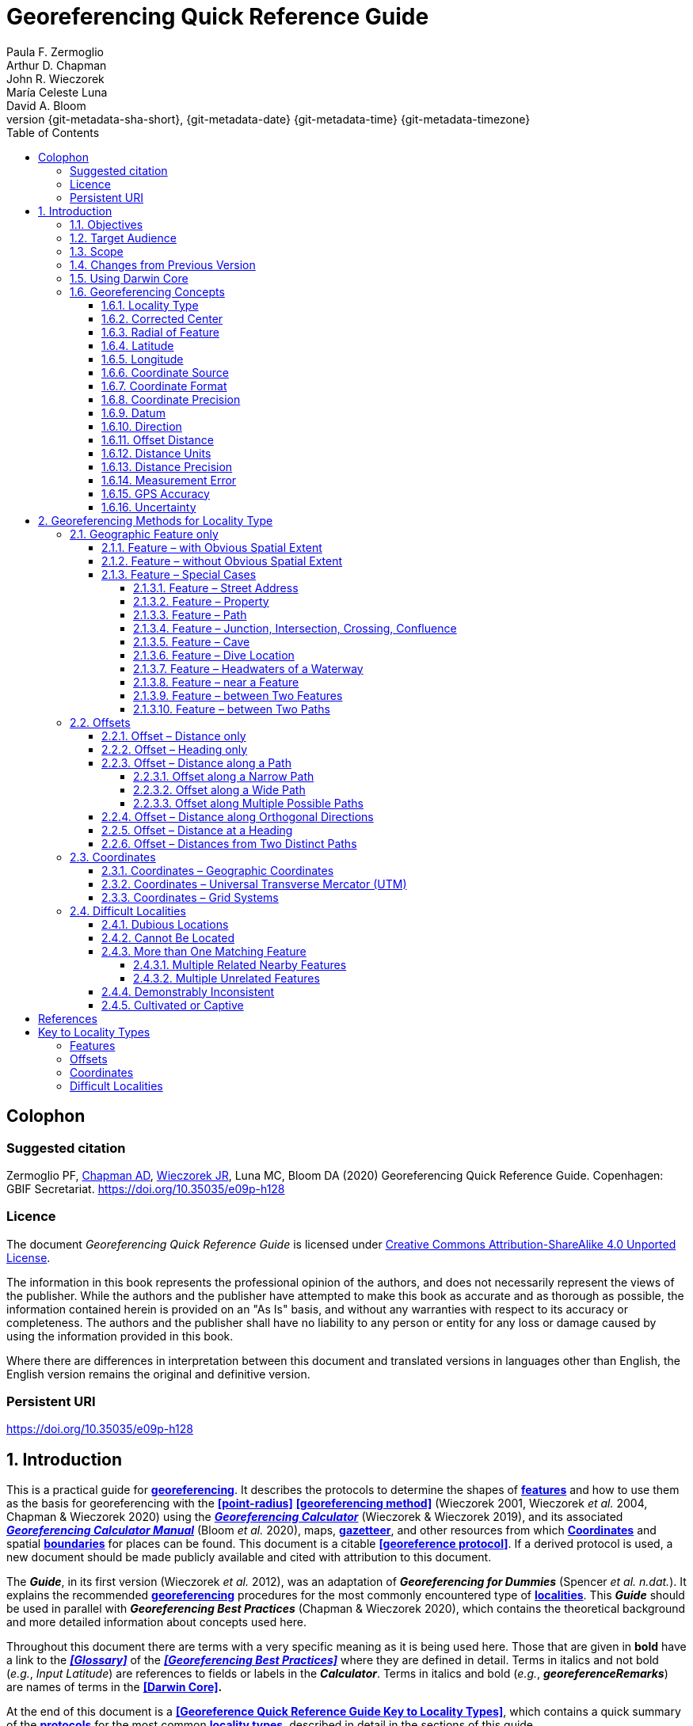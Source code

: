 = Georeferencing Quick Reference Guide
:authorcount: 5
:author_1: Paula F. Zermoglio
:author_2: Arthur D. Chapman
:author_3: John R. Wieczorek
:author_4: María Celeste Luna
:author_5: David A. Bloom
:toc: left
:toclevels: 4
:numbered:
:revnumber: {git-metadata-sha-short}
:revdate: {git-metadata-date} {git-metadata-time} {git-metadata-timezone}
//:title-logo-image: img/western-honey-bee.jpg
:icons: font
:pagenums:
:license: https://creativecommons.org/licenses/by/4.0/
:sectnumlevels: 4
// Set <<these-links>> to use the name rather than "Section 1.2"
:xrefstyle: basic

ifdef::backend-pdf[]
:xrefstyle: full
:section-refsig: §
endif::backend-pdf[]

:idprefix:
:idseparator: -

// Shorthand for links to the other two documents
:gbp: link:../../doc-georeferencing-best-practices/en/
:gcm: link:../../doc-georeferencing-calculator-manual/en/

// add cover image to img directory and update filename below
ifdef::backend-html5[]
//image::img/western-honey-bee.jpg[]
endif::backend-html5[]

:!sectnums:

== Colophon

[#citation]
=== Suggested citation
Zermoglio PF, https://orcid.org/0000-0003-1700-6962[Chapman AD], https://orcid.org/0000-0003-1144-0290[Wieczorek JR], Luna MC, Bloom DA (2020) Georeferencing Quick Reference Guide. Copenhagen: GBIF Secretariat. https://doi.org/10.35035/e09p-h128

=== Licence
The document _Georeferencing Quick Reference Guide_ is licensed under https://creativecommons.org/licenses/by-sa/4.0[Creative Commons Attribution-ShareAlike 4.0 Unported License].

The information in this book represents the professional opinion of the authors, and does not necessarily represent the views of the publisher. While the authors and the publisher have attempted to make this book as accurate and as thorough as possible, the information contained herein is provided on an "As Is" basis, and without any warranties with respect to its accuracy or completeness. The authors and the publisher shall have no liability to any person or entity for any loss or damage caused by using the information provided in this book.

Where there are differences in interpretation between this document and translated versions in languages other than English, the English version remains the original and definitive version.

=== Persistent URI
https://doi.org/10.35035/e09p-h128

:sectnums:

== Introduction

This is a practical guide for **<<georeference,georeferencing>>**. It describes the protocols to determine the shapes of **<<feature,features>>** and how to use them as the basis for georeferencing with the **<<point-radius>>** **<<georeferencing method>>** (Wieczorek 2001, Wieczorek _et al._ 2004, Chapman & Wieczorek 2020) using the http://georeferencing.org/georefcalculator/gc.html[*_Georeferencing Calculator_*] (Wieczorek & Wieczorek 2019), and its associated {gcm}[*_Georeferencing Calculator Manual_*] (Bloom _et al._ 2020), maps, **<<gazetteer,gazetteer>>**, and other resources from which **<<coordinates>>** and spatial **<<boundary,boundaries>>** for places can be found. This document is a citable **<<georeference protocol>>**. If a derived protocol is used, a new document should be made publicly available and cited with attribution to this document.

The *_Guide_*, in its first version (Wieczorek _et al._ 2012), was an adaptation of *_Georeferencing for Dummies_* (Spencer _et al. n.dat._). It explains the recommended **<<georeference,georeferencing>>** procedures for the most commonly encountered type of **<<locality,localities>>**. This *_Guide_* should be used in parallel with *_Georeferencing Best Practices_* (Chapman & Wieczorek 2020), which contains the theoretical background and more detailed information about concepts used here.

Throughout this document there are terms with a very specific meaning as it is being used here. Those that are given in *bold* have a link to the *_<<Glossary>>_* of the *_<<Georeferencing Best Practices>>_* where they are defined in detail. Terms in italics and not bold (_e.g._, _Input Latitude_) are references to fields or labels in the *_Calculator_*. Terms in italics and bold (_e.g._, *_georeferenceRemarks_*) are names of terms in the *<<Darwin Core>>.*

At the end of this document is a **<<Georeference Quick Reference Guide Key to Locality Types>>**, which contains a quick summary of the **<<georeferencing protocol,protocols>>** for the most common **<<locality type,locality types>>**, described in detail in the sections of this guide.

=== Objectives

This document provides guidance on how to **<<georeference>>** using the **<<point-radius>>** **<<georeferencing method,method>>**. This *_Guide_* also provides the methods for determining the **<<boundary,boundaries>>** of **<<feature,features>>**, which form the basis of the **<<shape>>** **<<georeferencing method,method>>**.

=== Target Audience

This document is a practical guide for anyone who needs to **<<georeference>>** textual **<<locality>>** descriptions so that they can be used in spatial filtering or analysis in research, education, or the maintenance of biological collections data.

=== Scope

This document is one of three that cover recommended requirements and methods to **<<georeference>>** **<<location,locations>>**. It provides a practical how-to guide for putting the theory of the **<<point-radius>> <<georeferencing method>>** into practice.

The *_Guide_* relies on the *_<<Georeferencing Best Practices>>_* for background, definitions, and more detailed explanations of the theory behind the methods and calculations found here and in the *_Calculator_*.

The *_Georeferencing Calculator_* is a browser-based javascript application that aids in **<<georeference,georeferencing>>** descriptive **<<locality,localities>>**, making the calculations necessary to obtain **<<geographic coordinates>>** and **<<uncertainty,uncertainties>>** for **<<location,locations>>** using the **<<point-radius>>** **<<georeferencing method,method>>**.

These documents DO NOT provide guidance on georectifying images or **<<geocoding>>** street addresses – distinct operations that are sometimes called "georeferencing".

=== Changes from Previous Version

There have been a few changes in terminology since the previous edition of the *_Guide_*. These include:

* *extent* in the previous version has been changed to **<<radial>>**. **<<extent,Extent>>**, where retained, is used in a more traditional way to mean the entire space within a **<<location>>**.
* "named place" has been replaced with "**<<feature>>**".
* where the **<<geographic center>>** was recommended in the past, **<<corrected center>>** based on the **<<geographic radial>>** is now used. This is an important change because the **<<geographic center>>** did not necessarily yield the smallest **<<uncertainty>>** due to the **<<extent>>** of a **<<feature>>**; the **<<corrected center>>** and **<<geographic radial>>** does.

This version of the *_Guide_* includes graphical examples of each type of location and steps for how to **<<georeference>>** them.

=== Using Darwin Core

**<<georeference,Georeferences>>** using the methods in this *_Guide_* will be of greatest value if as much information as possible is captured about and during the **<<georeference,georeferencing>>** process. The **<<Darwin Core>>** Standard (TDWG 2018) defines all of the fields recommended for the capture of reproducible **<<georeference,georeferences>>**, as follows:

*<<Darwin Core>>* **<<georeference,georeferencing>>** terms:

http://rs.tdwg.org/dwc/terms/#dwc:decimalLatitude[*_decimalLatitude_*], http://rs.tdwg.org/dwc/terms/#dwc:decimalLongitude[*_decimalLongitude_*], http://rs.tdwg.org/dwc/terms/#dwc:geodeticDatum[*_geodeticDatum_*]:: the combination of these fields provide the reference for the center of the **<<point-radius>>** representation of the **<<georeference>>**.
http://rs.tdwg.org/dwc/terms/#dwc:coordinateUncertaintyInMeters[*_coordinateUncertaintyInMeters_*]::  The horizontal distance in meters from the given *_decimalLatitude_* and *_decimalLongitude_* that describes the **<<smallest enclosing circle>>** that contains the whole of the **<<location>>**. Leave the value empty if the **<<uncertainty>>** is unknown, cannot be estimated, or is not applicable (because there are no **<<coordinates>>**). Zero is not a valid value for this term. This term corresponds with the **<<geographic radial>>** of the final **<<georeference>>**.
http://rs.tdwg.org/dwc/terms/#dwc:georeferencedBy[*_georeferencedBy_*], http://rs.tdwg.org/dwc/terms/#dwc:georeferencedDate[*_georeferencedDate_*]:: the individual(s) who last modified the **<<georeference>>** and when. These correspond to the final authority on the **<<georeference>>** in its current state, regardless of who might have worked on previous versions of the **<<georeference>>**.
http://rs.tdwg.org/dwc/terms/#dwc:georeferenceProtocol[*_georeferenceProtocol_*]::  A description or reference to the methods used to determine the **<<shape>>** using the **<<shape>>** **<<georeferencing method>>**, or the **<<coordinates>>** and **<<uncertainty>>** using the **<<point-radius>>** **<<georeferencing method,method>>**. If the protocol in this *_Guide_* is used unaltered, then the *_georeferenceProtocol_* should be the citation for this document.
http://rs.tdwg.org/dwc/terms/#dwc:georeferenceSources[*_georeferenceSources_*]::  A list (concatenated and separated) of maps, **<<gazetteer,gazetteers>>**, or other resources used to **<<georeference>>** the **<<location>>**, described specifically enough to allow anyone in the future to use the same resources.

+
.{blank}
[caption=Examples]
====
"USGS 1:24000 Florence Montana Quad" +
"Terrametrics® 2008 Google Earth™" +
"Wieczorek C, J Wieczorek (2020) Georeferencing Calculator. Version yyyymmdd. Available: http://georeferencing.org/georefcalculator/gc.html. Accessed [yyyy-mm-dd]"
====

http://rs.tdwg.org/dwc/terms/#dwc:georeferenceVerificationStatus[*_georeferenceVerificationStatus_*]::  A categorical description of the extent to which the **georeference** has been verified to represent the best possible spatial description. Recommended best practice is to use a controlled vocabulary.

+
.{blank}
[caption=Examples]
====
"requires verification" +
"verified by collector" +
"verified by curator".
====

http://rs.tdwg.org/dwc/terms/#dwc:georeferenceRemarks[*_georeferenceRemarks_*]::  Notes or comments out of the ordinary about the **<<georeference>>**, explaining assumptions made in addition or opposition to those formalized in the method referred to in *_georeferenceProtocol_*.

+
.{blank}
[caption=Example]
====
"assumed distance by road (Hwy. 101)"
====

http://rs.tdwg.org/dwc/terms/#dwc:locationRemarks[*_locationRemarks_*]::  Notes or comments of interest about the **<<location>>** (not the **<<georeference>>** of the **<<location>>**, which go in *_georeferenceRemarks_*).

+
.{blank}
[caption=Example]
====
"Villa Epecuen was inundated in November 1985 and ceased to be inhabited until 2009"
====

For additional community discussion and recommendations, see the **<<Darwin Core>>** Project wiki (Wieczorek 2017), the https://github.com/tdwg/dwc-qa/wiki/Webinars[_Darwin Core Hour Webinars_] and {gbp}[*_<<Georeferencing Best Practices>>_*].

=== Georeferencing Concepts

One of the goals of **<<georeference,georeferencing>>** following best practices is to be sure that enough information is provided in the output so that the **<<georeference>>** is repeatable (see {gbp}#principles-of-best-practice[Principles of Best Practice] in *_Georeferencing Best Practices_*). To that end, this document provides a set of recipes for **<<georeference,georeferencing>>** various **<<locality type,locality types>>** using the *_Georeferencing Calculator_*. The *_Calculator_* allows you to make distinct kinds of calculations based on the **<<locality type>>** (<<Locality Type>>). When the **<<locality type>>** is chosen from the predefined list, the *_Calculator_* presents input boxes for all of the parameters needed for that type of calculation. Note that the **<<locality type>>** is for the most specific **<<locality clause,clause>>** in the **<<locality>>** description (see {gbp}#parsing-the-locality-description[Parsing the Locality Description] in *_Georeferencing Best Practices_*), but there may be information for other **<<locality clause,clauses>>** or other parts of the **<<location>>** record that help to constrain the **<<location>>** and come into play when a **<<feature>> <<boundary>>** is determined. Many *_Calculator_* parameters are used for more than one **<<locality type>>**. Rather than repeat the explanation for each **<<locality type>>**, they are collected here for common reference. Some **<<locality type,locality types>>** require specific parameters, for which the corresponding explanations are included in each subsection of <<Georeferencing Method for Locality Type>>. Refer to the {gcm}[*_Georeferencing Calculator Manual_*] (Bloom _et al._ 2020) for details about the *_Calculator_* not answered in this document.

==== Locality Type

The **<<locality type>>** refers to the pattern of the most specific part of a **<<locality>>** description to be **<<georeference,georeferenced>>** – the one that determines which calculation method to use. The *_Calculator_* has options to compute **<<georeference,georeferences>>** for six basic **<<locality type,locality types>>**:

* **<<coordinates,Coordinates>>** only.
* Geographic **<<feature>>** only.
* Distance only.
* Distance along a path.
* Distance along orthogonal **<<direction,directions>>**.
* Distance at a **<<heading>>**.

Selecting a **<<locality type,Locality Type>>** will configure the *_Calculator_* to show all of the parameters that need to be set to perform the **<<georeference>>** calculation. This *_Guide_* gives specific instructions for how to set the parameters for many different examples of each of the **<<locality type,Locality Types>>**.

==== Corrected Center

The **<<corrected center>>** is the point within a **<<location>>**, or on its  **<<boundary>>**, that minimizes the **<<geographic radial>>** (see <<Radial of Feature>>). This point is obtained by finding the **<<smallest enclosing circle>>** that contains the entire **<<feature>>**, and then taking the center of that circle (xref:img-corrected-center[xrefstyle="short"]A). If that center does not fall on or inside the **<<boundary,boundaries>>** of the **<<feature>>**, find the **<<smallest enclosing circle>>** that contains the entire **<<feature>>**, *but* has its center on the **<<boundary>>** of the **<<feature>>** (xref:img-corrected-center[xrefstyle="short"]B). Note that in the corrected case, the new circle, and hence the **<<radial>>**, will always be larger than the uncorrected one. In the *_Calculator_*, the **<<coordinates>>** corresponding to the **<<corrected center>>** are labelled as _Input Latitude_ and _Input Longitude_.


[#img-corrected-center]
.*A*: The *center* ⓐ of the **<<smallest enclosing circle>>** of a **<<feature>>** (polygon highlighted in light grey). Note that the center does not fall within the **<<boundary>>** of the **<<feature>>**. **B**: The **<<corrected center>>** ⓑ, which is on the **<<boundary>>** of the **<<feature>>**, and the corresponding **<<geographic radial>>** ⓒ.
image::img/corrected-center.png[width=597,align="center"]

==== Radial of Feature

A **<<feature>>** is a place in the **<<locality>>** description that has an **<<extent>>** and can be delimited by a  **<<boundary>>**. The **<<geographic radial>>** of the **<<feature>>** (shown as _Radial of Feature_ in the *_Calculator_*) is the distance from the **<<corrected center>>** of the **<<feature>>** to the furthest point on the **<<geographic boundary>>** of that **<<feature>>** (see xref:img-corrected-center[xrefstyle="short"] and <<Extent of a Location>> in *_<<Georeferencing Best Practices>>_*). Note that the radial was called "*extent*" in early versions of the *_Calculator_*.

NOTE: The final <<georeference>> will have a <<geographic radial>> distinct from the <<geographic radial>> of any of the <<feature,features>> in the <<locality>> description (because it will also encompass all sources of <<uncertainty>>), and this will be captured in the output from the Calculator in the *Uncertainty* field.

==== Latitude

Labelled as _Input Latitude_ in the *_Calculator_*. The **<<geographic coordinates,geographic coordinate>>** north or south of the equator (where **<<latitude>>** is 0) that represents the starting point for a **<<georeference>>** calculation and depends on the **<<locality type>>**.

**<<latitude,Latitudes>>** in **<<decimal degrees>>** north of the equator are positive by convention, while **<<latitudes>>** to the south are negative. The *_Calculator_* supports three degree-based **<<geographic coordinates,geographic coordinate>>** formats for **<<latitude>>** and **<<longitude>>**: **<<decimal degrees>>** (_e.g._, −41.0570673), degrees decimal minutes (_e.g._, 41° 3.424"), and **<<DMS,degrees minutes seconds>>** (_e.g._, 41° 3' 25.44" S).

==== Longitude

Labelled as _Input Longitude_ in the *_Calculator_*. The **<<geographic coordinates,geographic coordinate>>** east or west of the **<<prime meridian>>** (an arc between the north and south poles where **<<longitude>>** is 0) that represents the starting point for a **<<georeference>>** calculation and depends on the **<<locality type>>**.

**<<longitude,Longitudes>>** in **<<decimal degrees>>** east of the **<<prime meridian>>** are positive by convention, while **<<longitude,longitudes>>** to the west are negative. The *_Calculator_* supports three degree-based **<<geographic coordinates,geographic coordinate>>** formats for **<<latitude>>** and **<<longitude>>**: **<<decimal degrees>>** (−71.5246934), degrees decimal minutes (71° 31.482"), and **<<DMS,degrees minutes seconds>>** (71° 31' 28.90" W).

==== Coordinate Source

The _Coordinate Source_ is the type of resource (map type, **<<GPS>>**, **<<gazetteer>>**, **<<locality>>** description) from which the starting _Input Latitude_ and _Longitude_ were derived.

// TODO That > sign after Maps?
NOTE: More often than not, the original **<<coordinates>>** are used to find the general vicinity of the **<<location>>** on a map, after which the process of determining the **<<corrected center>>** provides the new **<<coordinates>>**. The **Coordinate Source** to use in the **Calculator** in this case is the map from which the **<<corrected center>>** was determined, not the original source used to determine the general vicinity on the map. For example, suppose the original **<<coordinates>>** came from a **<<gazetteer>>**, but the **<<boundary>>** and **<<corrected center>>** of the **<<feature>>** were determined from Google Maps™, the **Coordinate Source** would be "**Google Earth/Maps >2008**", not "**gazetteer**".

This term is related to, but *NOT* the same as, the **<<Darwin Core>>** term *_georeferenceSources_*, which requires the specific resources used rather than their type. Note that the **<<uncertainty,uncertainties>>** from the two sources _gazetteer_ and _locality description_ can not be anticipated universally, and therefore do not contribute to the global **<<uncertainty>>** in the calculations. If the **<<error>>** characteristics of these sources are known, they can be added in the _Measurement Error_ field before calculating. If the source _GPS_ is selected, the label for _Measurement Error_ will change to _GPS Accuracy_, which is where the **<<accuracy>>** of the **<<GPS>>** (see {gbp}#using-a-gps[Using a GPS] in *_Georeferencing Best Practices_*) at the time the **<<coordinates>>** were taken should be entered.

==== Coordinate Format

The _Coordinate Format_ in the *_Calculator_* defines the representation of the original **<<geographic coordinates>>** (**<<decimal degrees>>**, **<<DMS,degrees minutes seconds>>** degrees decimal minutes) of the **<<coordinates,coordinate>>** source.

NOTE: More often than not, the original **<<coordinates>>** are used to find the general vicinity of the **<<location>>** on a map, after which the process of determining the **<<corrected center>>** provides the new **<<coordinates>>**. The **Coordinate Format** to use in the **Calculator** in this case is the **<<coordinate format>>** on the map from which the **<<corrected center>>** was determined, not the <<coordinate format>> of the original source used to determine the general vicinity on the map. For example, suppose the original **<<coordinates>>** came from a **<<gazetteer>>** in <<DMS,degrees minutes seconds>>, but the **<<boundary>>** and **<<corrected center>>** of the **<<feature>>** were determined from Google Maps™, the **Coordinate Format** would be **decimal degrees**, not **degrees minutes seconds**.

This term is equivalent to the **<<Darwin Core>>** term *_verbatimCoordinateSystem_*. Selecting the original **<<coordinate format>>** allows the **<<coordinates>>** to be entered in their native format and forces the *_Calculator_* to present appropriate options for **<<coordinate precision>>**. Changing the **<<coordinate format>>** will automatically reset the **<<coordinate precision>>** value to _nearest degree_. Be sure to correct this for the actual **<<coordinate precision>>**. The *_Calculator_* stores **<<coordinates>>** in **<<decimal degrees>>** to seven decimal places. This is to preserve the correct **<<coordinates>>** in all formats regardless of how many **<<coordinates,coordinate>>** transformations are done.

==== Coordinate Precision

Labeled in the *_Calculator_* as _Precision_ in the first column of input parameters, this drop-down list is populated with levels of **<<precision>>** in keeping with the **<<coordinate format>>** chosen. For example, with a _Coordinate Format_ of _degrees minutes seconds_, an _Input Latitude_ of 35° 22' 24" N and an _Input Longitude_ of 105° 22’ 28" W, the _Coordinate Precision_ would be _nearest second_. A value of _exact_ is any level of **<<precision>>** higher than the otherwise highest **<<precision>>** given on a list. Sources of **<<coordinate precision>>** may include paper or digital maps, digital imagery, **<<GPS>>**, **<<gazetteer,gazetteers>>**, or **<<locality>>** descriptions.

NOTE: The **Coordinate Precision** to use in the **Calculator** is the **<<coordinate precision>>** of the map from which the **<<corrected center>>** was determined, not the **<<coordinate precision>>** of the original source used to determine the general vicinity on the map. For example, suppose the original **<<coordinates>>** came from a **<<gazetteer>>**, but the **<<boundary>>** and **<<corrected center>>** of the **<<feature>>** were determined from *_Google Maps_*, the **Coordinate Precision** would be determined by the number of digits of <<decimal degrees>> you captured from the **<<corrected center>>** on Google Maps™, not the **Coordinate Precision** of the **<<coordinates>>** from the original **<<gazetteer entry>>**. If you use all of the digits provided on Google Maps™, the **Coordinate Precision** would be **exact**.

NOTE: This term is similar to, but **NOT** the same as, the <<Darwin Core>> term coordinatePrecision, which applies to the output **<<coordinates>>**.

==== Datum

Defines the position of the origin and orientation of an **<<ellipsoid>>** upon which the **<<coordinates>>** are based for the given _Input Latitude_ and __Longitude__ (see {gbp}#coordinate-reference-system[Coordinate Reference System] in *_Georeferencing Best Practices_*).

NOTE: The **Datum** to use in the **Calculator** is the **<<datum>>** (or **<<ellipsoid>>**) of the map from which the **<<corrected center>>** was determined. For example, suppose the original **<<coordinates>>** came from a **<<gazetteer>>** with an unknown <<datum>>, but the **<<boundary>>** and **<<corrected center>>** of the **<<feature>>** were determined from Google Maps™, the **Datum** would be **WGS84**, not **datum not recorded**.

The term _Datum_ in the *_Calculator_* is equivalent to the **<<Darwin Core>>** term *_geodeticDatum_*. The *_Calculator_* includes **<<ellipsoid,ellipsoids>>** on the __Datum __drop-down list, as sometimes that is all that **<<coordinates,coordinate>>** source shows. The choice of **<<datum>>** in the *_Calculator_* has two important effects. The first is the contribution to **<<uncertainty>>** if the **<<datum>>** of the input **<<coordinates>>** is not known. If the **<<datum>>** and **<<ellipsoid>>** are not known, _datum not recorded_ must be selected. **<<uncertainty,Uncertainty>>** due to an unknown **<<datum>>** can be severe and varies geographically in a complex way with a worst-case contribution of 5359 m (see {gbp}#coordinate-reference-system[Coordinate Reference System] in *_<<Georeferencing Best Practices>>_*). The second important effect of the **<<datum>>** selection is to provide the characteristics of the **<<ellipsoid>>** model of the earth, on which the distance calculations depend.

==== Direction

The _Direction_ in the *_Calculator_* is the **<<heading>>** given in the **<<locality>>** description, either as a standard compass point (see https://en.wikipedia.org/wiki/Boxing_the_compass[_Boxing_the_compass_]) or as a number of degrees in the clockwise direction from north. True North is not the same as Magnetic North (see {gbp}#headings[Headings] in *_Georeferencing Best Practices_*). If a **<<heading>>** is known to be a magnetic **<<heading>>**, it will have to be converted into a true **<<heading>>** (see NOAA's https://www.ngdc.noaa.gov/geomag/calculators/magcalc.shtml[_Magnetic Field Calculator_]) before it can be used in the *_Georeferencing Calculator_*. If _degrees from N_ is selected, a text box will appear to the right of the selection, into which the degree **<<heading>>** should be entered.

NOTE: Some marine **locality** descriptions reference a direction (azimuth) toward a landmark rather than a **<<heading>>** from the current **location** (e.g., "327° to Nubble Lighthouse"). To make a **Distance** at a **<<heading>>** calculation for such a **<<locality>>** description, use the compass point 180 degrees from the one given in the **<<locality>>** description (147° in the example above) as the **Direction**.

==== Offset Distance

The _Offset Distance_ in the *_Calculator_* is the linear surface distance from a point of origin. **<<offset,Offsets>>** are used for the _Locality Types_ _Distance at a heading_ and _Distance only_. If the _Locality Type_ _Distance along orthogonal directions_ is selected, there are two distinct **<<offsets>>**:

North or South Offset Distance:: The distance to the north or south (set with the selection box to the right of the distance text box) of the _Input Latitude_.

East or West Offset Distance:: The distance to the east or west (set with the selection box to the right of the distance text box) of the _Input Longitude_.

==== Distance Units

The _Distance Units_ selection denotes the real world units used in the **<<locality>>** description. It is important to select the original units as given in the description. This is needed to incorporate the **<<uncertainty>>** from **<<distance precision>>** properly. If the **<<locality>>** description does not include distance units, use the distance units of the map from which measurements are derived.

.{blank}
====
* select _mi_ for "10 mi E (by air) Bakersfield"
* select _km_ for "3.2 km SE of Lisbon"
* select _km_ for measurements in Google Maps™ where the distance units are set to _km_.
====

==== Distance Precision

The _Distance Precision_, labeled in the *_Calculator_* as _Precision_ in the second column of input parameters, refers to the **<<precision>>** with which a distance was described in a **<<locality>>** (see {gbp}#uncertainty-related-to-offset-precision[Uncertainty Related to Offset Precision] in *_<<Georeferencing Best Practices>>_*). This drop-down list is populated based on the _Distance Units_ chosen and contains powers of ten and simple fractions to indicate the **<<precision>>** demonstrated in the verbatim original **<<offset>>**.

.{blank}
====
* select _1 mi_ for "6 mi NE of Davis"
* select _¼ km_ for "3.75 km W of Hamilton"
====

==== Measurement Error

The _Measurement Error_ accounts for **<<error>>** associated with the ability to distinguish one point from another using any measuring tool, such as rulers on paper maps or the measuring tools on Google Maps™ or Google Earth™. The units of measurement must be the same as those in the **<<locality>>** description as captured in _Distance Units_ (see <<Distance Units>>). The _Distance Converter_ at the bottom of the *_Calculator_* is provided to aid in changing a measurement to the **<<locality>>** description units. For example, a measurement error of 1 mm on a map of 1:24,000 scale would be 24 m.

==== GPS Accuracy

// TODO Enter a value... bad grammar.
When _GPS_ is selected from the _Coordinate Source_ drop-down list, the label for the _Measurement Error_ text box changes to _GPS Accuracy_. Enter a value that we recommend is at least twice the value given by the **<<GPS>>** at the time the **<<coordinates>>** were captured (see {gbp}#uncertainty-due-to-gps[Uncertainty due to GPS] in *_<<Georeferencing Best Practices>>_*). If _GPS Accuracy_ is not known, enter 100 m for standard hand-held **<<GPS>>** **<<coordinates>>** taken before 1 May 2000 when Selective Availability was discontinued. After that, use 30 m as a conservative default value.

==== Uncertainty

The _Uncertainty_ in the *_Calculator_* is the calculated result of the combination of all sources of **<<uncertainty>>** (**<<coordinate precision>>**, unknown **<<datum>>**, data source, **<<GPS>>** **<<accuracy>>**, measurement **<<error>>**, **<<feature>> <<extent>>**, distance **<<precision>>**, and **<<heading>>** **<<precision>>**) expressed as a linear distance – the **<<geographic radial>>** of the **<<georeference>>** and the **<<radial,radius>>** in the **<<point-radius>>** **<<georeferencing method,method>>** (Wieczorek _et al._ 2004). Along with the _Output Latitude_, _Output Longitude_, and _Datum_, the **<<radial,radius>>** defines a circle containing all of the possible places a **<<locality>>** description could mean. In the *_Calculator_* the _Uncertainty_ is given in meters.

== Georeferencing Methods for Locality Type

=== Geographic Feature only

.**Definition**
[NOTE]
====
The simplest **<<locality>>** descriptions consist of only a named place, or more generally, a **<<feature>>**, which is often listed in a standard **<<gazetteer>>** and can probably be located on a map of the appropriate scale.
====

Despite how they might be presented in a **<<gazetteer>>** or on a map, **<<feature,features>>** are not points; they are areas that have a spatial **<<extent>>**. Some **<<feature,features>>** can have an obvious spatial **<<extent>>**, while others may not. All variations of **<<feature,features>>** are treated in this *_Guide_* as one or the other of these two main categories. The basic methodology is to try to determine the **<<boundary,boundaries>>** of the **<<feature>>**, its **<<corrected center>>** and a measure of how specific the **<<feature>>** is (defined here by the **<<geographic radial>>**).

NOTE: **<<coordinates,Coordinates>>** from geographic indexes such as **<<gazetteer,gazetteers>>** often use reference points that are not necessarily in the center of the **feature**. For example, a river may be referenced by its mouth, and a town by its main post office, courthouse, or main plaza. It is best to use a visual reference to determine **<<boundary,boundaries>>, centers**, and **radials**. For this reason, it is a good idea to use the **<<gazetteer>> <<coordinates>>** to find the **<<feature>>** on a map, and then use the map to find the **<<boundary,boundaries>>**, **<<corrected center>>**, and <<geographic radial>> of the **<<feature>>**.

==== Feature – with Obvious Spatial Extent

The **<<locality>>** refers to a geographic **<<feature>>** with discernible spatial **<<extent>>**, _i.e._, the **<<boundary,boundaries>>** of the **<<feature>>** can be determined easily (xref:img-obvious-spatial-extent[xrefstyle="short"]).

.{blank}
[caption=Examples]
====
"Puerto Madryn" +
"Isla Tiburón" +
"Yosemite National Park" +
"Botany Bay"
====

*Locality Type:* _Geographic feature only_

*Step 1 – Determine the <<feature>> <<boundary,boundaries>>:* This step is to determine the **<<shape>>** that contains the **<<feature>>**. This is typically done by drawing a polygon around the **<<feature>>** (xref:img-obvious-spatial-extent[xrefstyle="short"]A), but some features may require more complex **<<geometry,geometries>>**, such as multiple polygons.

NOTE: Record the source (including date) used to determine the <<boundary,boundaries>> (see georeferenceSources).

*Step 2 – Determine the <<coordinates>>:* Use the **<<coordinates>>** of the **<<corrected center>>** of the **<<feature>>** ("*a*" in xref:img-obvious-spatial-extent[xrefstyle="short"]B) as the _Input Latitude_ and _Longitude_.

*Step 3 – Measure the <<geographic radial>>:* Measure the distance from the **<<corrected center>>** to the furthest point on the **<<boundary>>** of the **<<feature>>** ("*b*" in xref:img-obvious-spatial-extent[xrefstyle="short"]B) as the _Radial of Feature_.

*Step 4 – Calculate using the following additional parameters:* _Coordinate Source_, _Coordinate Format_, _Datum_, _Coordinate Precision_, _GPS Accuracy_/_Measurement Error_, and _Distance Units_ (see <<Georeferencing Concepts>>).

[#img-obvious-spatial-extent]
.*A* **<<boundary,Boundary>>** only, and *B* **<<boundary>>**, center ⓐ of the **<<smallest enclosing circle>>** and **<<geographic radial>>** ⓑ of a **<<feature>>** with obvious spatial **<<extent>>**. The center ⓐ falls within the **<<boundary,boundaries>>** and thus needs no correction.
image::img/obvious-spatial-extent.png[width=618,align="center"]

==== Feature – without Obvious Spatial Extent

The **<<locality>>** refers to a geographic **<<feature>>** that does not have an easily discernible spatial  **<<boundary>>**. Some **<<feature,features>>** may have undefined **<<boundary,boundaries>>** (_e.g._, mountains, unincorporated towns, etc.). Other **<<feature,features>>** may only have a label, with no apparent **<<boundary,boundaries>>** or size on a map because they are small or obscured on satellite imagery (_e.g._, spring, monument, etc.). Another possibility is a feature with only **<<coordinates>>** from a **<<gazetteer>>** and no discernible presence on a map.

.{blank}
[caption=Examples]
====
"Pampa Grande" as a region, "Mt Hypipamee" +
"Great Barrier Reef"
====

*Locality Type:* _Geographic feature only_

*Step 1 – Estimate the <<feature>> <<boundary,boundaries>>:* Determine the **<<boundary,boundaries>>** of the **<<feature>>** as well as possible using visible evidence for the **<<feature>>** on a map. Try to get into the mind of the person who recorded the **<<locality>>**. Imagine yourself there. What circumstances would influence which **<<feature>>** was recorded and what circumstances would have encouraged them to choose a different **<<feature>>**?

For towns without obvious borders one can use the presence of buildings near the **<<coordinates>>** given for the town to decide where the town ends (xref:img-without-obvious-spatial-extent[xrefstyle="short"]). In some cases there might not be such indicators and these will be more subjective. For this reason it is particularly important to document the rationale for the selection of the **<<locality>>** with unclear **<<boundary,boundaries>>**.

[#img-without-obvious-spatial-extent]
.**<<boundary,Boundary>>** (lighter dotted line), **<<corrected center>>** ⓐ and **<<geographic radial>>** ⓑ of a town based on the locations of buildings and a well-defined neighboring town border (denoted by the darker dotted line) on a map.
image::img/without-obvious-spatial-extent.png[width=378,align="center"]

Where there are no indicators for the  **<<boundary>>**, use the midpoint between the given **<<feature>>** and neighboring **<<feature,features>>** with similar type, size, or importance to make a rough **<<boundary>>**. Though this **<<boundary>>** may not represent the actual **<<feature>>** very well, it will represent the **<<uncertainty>>** of where the **<<locality>>** is, and that is the major goal of the **<<georeference>>**.

For small **<<feature,features>>**, where the only indicator on a map is a label and possibly a marker, or where there are only **<<coordinates>>** from a **<<gazetteer>>** (and no further indicators at those **<<coordinates>>** on a map), a good strategy would be to use a predefined default size based on the **<<feature>>** type (xref:img-without-obvious-spatial-extent-default-size[xrefstyle="short"], xref:table-default-geographic-radial[xrefstyle="short"]).

[#img-without-obvious-spatial-extent-default-size]
.The **<<boundary>>** for a spring determined from the position of its icon on a map ⓐ and a **<<geographic radial>>** ⓑ determined by a default size for the **<<feature>>** type.
image::img/without-obvious-spatial-extent-default-size.png[width=227,align="center"]

// NB was Table 2 in the source document, but there is no Table 1.

[#table-default-geographic-radial]
.List of **<<feature>>** types and the default **<<geographic radial>>** to use. If the **<<feature>>** type you are looking for isn't on the list, use one that is most like the **<<feature>>** type you seek and be sure to document your choice in *_georeferenceRemarks_*.
[%autowidth,frame=topbot,grid=rows,stripes=none,align="center"]
|===
h|Feature Type h|Default <<geographic radial>>
|spring, bore, tank, well, or waterhole |3 m
|small stream |3 m
|two-lane city streets, two-lane highways intersections |10 m
|four-lane highways intersections |20 m
|highway intersection, unknown type |15 m
|PLSS Township |6828 m
|PLSS Section |1138 m
|PLSS ¼ Section |570 m
|*Grid* (_e.g._, **UTM**), 1 m *precision* |1 m
|*Grid* (_e.g._, **UTM**), 10 m *precision* |7 m
|*Grid* (_e.g._, **UTM**), 100 m *precision* |71 m
|*Grid* (_e.g._, **UTM**), 1 km *precision* |707 m
|*Grid*, ¼ degree *precision* (at equator)† |39226 m
|===

† **<<grid,Grids>>** based on **<<geographic coordinates>>**, such as Quarter Degree Squares, are not square, nor are they constant. They vary in size and shape by **<<latitude>>**. See {gbp}#table-uncertainty[table] in {gbp}#uncertainty-related-to-coordinate-precision[Uncertainty Related to Coordinate Precision] in *_<<Georeferencing Best Practices>>_*.

The **<<boundary,boundaries>>** between mountains can be determined by using the terrain (valleys, saddles, and plains) that separate one mountain from others around it (xref:img-mountain-boundaries[xrefstyle="short"]).

Always use *_georeferenceRemarks_* to document the decisions made and the reasons for them as well as possible, including the neighboring **<<feature,features>>** used for reference.

[#img-mountain-boundaries]
.*A* Topographic contours of a group of nearby mountains. *B* Rough **<<boundary>>**, **<<corrected center>>** ⓐ and **<<geographic radial>>** ⓑ of a mountain determined by the surrounding valleys, saddles, and plains.
image::img/mountain-boundaries.png[width=574,align="center"]

*Step 2 – Determine the <<coordinates>>:* Once the estimated **<<boundary>>** has been determined, use the **<<coordinates>>** of the **<<corrected center>>** (xref:img-obvious-spatial-extent[xrefstyle="short"], xref:img-without-obvious-spatial-extent[xrefstyle="short"], and xref:img-mountain-boundaries[xrefstyle="short"]B) as the _Input Latitude_ and _Longitude_.

*Step 3 – Measure the <<geographic radial>>:* Once the rough **<<boundary>>** and the **<<coordinates>>** of the **<<corrected center>>** have been determined, find the **<<geographic radial>>** as the _Radial of Feature_ by measuring the distance from the **<<corrected center>>** to the furthest point on the estimated **<<boundary>>** of the **<<feature>>**.

*Step 4 – Calculate using the following additional parameters in the _Calculator_:* _Coordinate Source_, _Coordinate Format_, _Datum_, _Coordinate Precision_, _GPS Accuracy_/_Measurement Error_, _Distance Units_ (see <<Georeferencing Concepts>>).

==== Feature – Special Cases

The following are special cases of **<<feature,features>>** that might or might not have an obvious spatial **<<extent>>**, depending on the completeness of the information available.

===== Feature – Street Address

The **<<locality>>** is a street address – usually with a number, a street name, and an administrative **<<feature>>** name.

.{blank}
[caption=Examples]
====
"Av. Angel Gallardo 470, Buenos Aires, Argentina" +
"1 Orchard Lane, Berkeley, CA" +
"21054 Baldersleigh Road, Guyra, NSW" (indicates that the locality is 21.054 km from the beginning of Baldersleigh Road).
====

*Locality Type:* _Geographic feature only_

*Step 1 – Determine the <<feature>> <<boundary,boundaries>>:* Locate the address using a site such as Google Maps™, Mapquest™ or OpenStreetMap.

a. Address **<<boundary>>** evident – if the map shows the **<<extent>>** of the address clearly, determine the **<<boundary>>** exactly as you would for a **<<feature>>** with an Obvious Spatial Extent (xref:img-street-address[xrefstyle="short"]A); (see <<Feature – with Obvious Spatial Extent>>).

b. Address **<<boundary>>** not evident – if the exact address cannot be found, estimate the **<<boundary>>** as well as possible, such as the block that it must be on (xref:img-street-address[xrefstyle="short"]B), as for <<Feature – without Obvious Spatial Extent>>. Many addresses reflect a **<<grid>>** system of labeling addresses. For instance, addresses between 12th Street and 13th Street would lie between 1200 and 1300.

*Step 2 – Determine the <<coordinates>> and measure the <<geographic radial>>:* Once the **<<boundary>>** has been determined, use the same method to determine the **<<coordinates>>** and **<<geographic radial>>** as for <<Feature – with Obvious Spatial Extent>>, namely, measure the distance from the **<<coordinates>>** of the **<<corrected center>>** to the furthest point on the **<<boundary>>** of the **<<feature>>**.

*Step 3 – Calculate using the following additional parameters in the _Calculator_:* _Coordinate Source_, _Coordinate Format_, _Datum_, _Coordinate Precision_, _GPS Accuracy_/_Measurement Error_, _Distance Units_ (see <<Georeferencing Concepts>>).

[#img-street-address]
.**<<boundary,Boundary>>**, **<<corrected center>>** ⓐ and **<<geographic radial>>** ⓑ of a street address, *A* with obvious **<<boundary,boundaries>>**; *B* with no obvious **<<boundary,boundaries>>**, and where it is not possible to tell from the source map whether the **<<location>>** is on one side of the street or the other.
image::img/street-address.png[width=613,align="center"]

===== Feature – Property

The **<<locality>>** is a property – a ranch, rancho, station, farm, finca, grange, granja, estância, plantation, hacienda, fazenda, manor, holding, estate, spread, acreage, orchard, steading, parcel, terreno, etc.

.{blank}
[caption=Examples]
====
"Victoria River Station" +
"Mathae Ranch" +
"Estancia 9 de Julio"
====

*Locality Type:* _Geographic feature only_

*Step 1 – Determine the <<feature>> <<boundary,boundaries>>:* Locate the property using whatever sources you can. You may have to resort to a cadastral map.

a. Property **<<boundary,boundaries>>** evident – if the map shows the **<<extent>>** of the property, determine the **<<boundary>>** exactly as you would for <<Feature – with Obvious Spatial Extent>>).

b. Property **<<boundary,boundaries>>** not evident – if the full **<<extent>>** of the property cannot be found, it should still be possible to determine some part of it confidently, and the rest with less certainty. Delimit the outer, uncertain feature **<<boundary,boundaries>>** as usual by following <<Feature – without Obvious Spatial Extent>>. In addition, determine the **<<boundary,boundaries>>** of the part of the property that is obvious following <<Feature – with Obvious Spatial Extent>>.

*Step 2 – Determine the coordinates and geographic radial:*

a. Property **<<boundary,boundaries>>** evident – once the **<<boundary>> **is determined, determine the **<<coordinates>>** and **<<geographic radial>>** as for <<Feature – with Obvious Spatial Extent>>, namely, measure the distance from the **<<coordinates>>** of the **<<corrected center>>** to the furthest point on the **<<boundary>>** of the **<<feature>>** (xref:img-property-boundary[xrefstyle="short"]A).

b. Property **<<boundary,boundaries>>** not evident – once the outer **<<boundary,boundaries>>** are determined, use them to find **<<coordinates>>** as for <<Feature – with Obvious Spatial Extent>>, namely find the center of the **<<smallest enclosing circle>>** containing the outer, uncertain  **<<boundary>>**. If that center falls within the inner, confident  **<<boundary>>**, use it to determine the **<<geographic radial>>** by finding the distance from that point to the furthest point on the uncertain **<<boundary>>** (xref:img-property-boundary[xrefstyle="short"]B). If the center does not fall in or on the confident inner  **<<boundary>>**, let the **<<corrected center>>** be a point on the inner confident **<<boundary>>** that minimizes the **<<geographic radial>>** to the outer uncertain **<<boundary>>** (xref:img-property-boundary[xrefstyle="short"]C).

*Step 3 – Calculate using the following additional parameters in the _Calculator_:* _Coordinate Source_, _Coordinate Format_, _Datum_, _Coordinate Precision_, _GPS Accuracy_/_Measurement Error_, _Distance Units_ (see <<Georeferencing Concepts>>).

[#img-property-boundary]
.**<<boundary,Boundary>>**, **<<corrected center>>** ⓐ and **<<geographic radial>>** ⓑ of a property. *A* with obvious **<<boundary,boundaries>>**; *B* with an obvious inner **<<boundary>>** (dark shading) and a less obvious rough outer **<<boundary>>** (lighter shading), where the center of the outer **<<boundary>>** falls within the obvious inner  **<<boundary>>** ; *C:* with an obvious inner **<<boundary>>** (dark shading) and a rough outer **<<boundary>>** (lighter shading), where the center of the outer **<<boundary>>** ⓒ does not fall within the obvious inner  **<<boundary>>**.
image::img/property-boundary.png[width=615,align="center"]

===== Feature – Path

A **<<path>>** is a linear **<<feature,features>>** such as a road, trail, river, stream, contour line,  **<<boundary>>**, **<<transect>>**, track of an animal’s movements, tow, trawl, etc. The **<<locality>>** may also refer to part (or subdivision) of a bigger **<<path>>**.

NOTE: a path may cross over itself, such as the track of an animal’s movements.

.{blank}
[caption=Examples]
====
"Sacramento River" +
"Arroyo Urugua-í" +
"Hwy 1" +
"along 100 m contour line"
====

*Locality Type:* _Geographic feature only_

*Step 1 – Determine the <<feature>> <<boundary,boundaries>>:* As a linear **<<feature>>**, a **<<path>>** is often represented as a series of line segments (_i.e._, a polyline), with or without a buffer. When viewed on satellite imagery these **<<feature,features>>** (especially rivers) can be quite complex, so a constant buffer around the midline is not a good representation in these cases. When possible, determine the **<<boundary>>** as for any other **<<shape>>** using <<Feature – with Obvious Spatial Extent>>) (xref:img-paths[xrefstyle="short"]A). Otherwise, treat the **<<boundary>>** as a polyline (xref:img-paths[xrefstyle="short"]B) and determine the **<<corrected center>>** and **<<geographic radial>>** as explained below.

NOTE: <<path,Paths>> are susceptible to change over time, so it may be best to find a map source from the period during which the event occurred. The scale is important when looking at a path on a map, as smaller scale maps reduce the complexity shown, with corners cut off, and with loops (oxbows, billabongs), etc. often not shown.

*Contour Lines* — these are linear **<<feature,features>>** defined by **<<elevation>>** or **<<depth>>**. The horizontal width of the buffer around the contour line depends on the **<<uncertainty>>** in **<<elevation>>** due either to an elevational range, or due to the imprecision in the **<<elevation>>** recorded. For example, if the **<<elevation,elevational>>** range is given as 100-200 m, then the **<<boundary>>** of the **<<feature>>** defined by the contours would contain the horizontal area between the contours at 100 m and 200 m.

The determination of the **<<boundary>>** would be similar for an **<<elevation,elevational>>** buffer defined by the **<<uncertainty>>** in **<<elevation>>**. For example, if the **<<elevation>>** is given as 220 m, the elevational precision would be to the nearest 10 m and the **<<boundary>>** would be defined by the contours 210 m and 230 m.

NOTE: Buffers might require interpolation on a topographic map if they do not correspond with the printed contour lines (xref:img-paths[xrefstyle="short"]C).

These considerations apply equally to **<<depth>>** and **<<bathymetry>>** where contours are available, bearing in mind that some **<<bathymetry,bathymetric>>** contours are quite coarse.

*Step 2 – Determine the <<coordinates>> and <<geographic radial>>:* If the **<<boundary>>** can be determined, treat as for <<Feature – with Obvious Spatial Extent>>, namely, measure the distance from the **<<coordinates>>** of the **<<corrected center>>** to the furthest point on the **<<boundary>>** of the **<<feature>>** (xref:img-paths[xrefstyle="short"]A).

If the **<<feature>>** must be treated as a polyline, draw a straight line connecting the ends of the polyline and determine its midpoint. If the midpoint falls on the polyline, that will be the center (no need for correction), and the **<<geographic radial>>** will be the distance from that point to either of the endpoints of the polyline. If the midpoint does not fall on the polyline, move it to the point on the polyline that minimizes the distance to both endpoints. This is the **<<corrected center>>** and the distance to the endpoints is the **<<geographic radial>>** (xref:img-paths[xrefstyle="short"]B).

*Step 3 – Calculate using the following additional parameters in the _Calculator_:* _Coordinate Source_, _Coordinate Format_, _Datum_, _Coordinate Precision_, _GPS Accuracy_/_Measurement Error_, _Distance Units_ (see <<Georeferencing Concepts>>).

[#img-paths]
.**<<corrected center,Corrected center>>** ⓐ and **<<geographic radial>>** ⓑ for a **<<path>>**: *A* With **<<boundary>>** of the **<<path>>** as a **<<shape>>**; *B* With **<<path>>** as a polyline, showing the midpoint ⓒ between the ends of the **<<path>>**. *C* **<<boundary,Boundary>>**, center ⓒ, **<<corrected center>>** ⓐ and **<<geographic radial>>** ⓑ of bounded section of a contour line, in this case an isohypse of 220 m with an **<<elevation,elevational>>** **<<uncertainty>>** of 10 m.
image::img/paths.png[width=600,align="center"]

===== Feature – Junction, Intersection, Crossing, Confluence

The **<<locality>>** is the junction of two or more **<<path,paths>>** – roads, a road and a river, the mouth of a river (__i.e., __where it meets a larger water body), a road or river and an administrative **<<boundary>>** (_e.g_., of a park), a road and a contour line, etc.

.{blank}
[caption=Examples]
====
"junction of Coora Rd. and E Siparia Rd" +
"Where Dalby Road crosses Bunya Mountains National Park Boundary" +
"confluence of Rio Claro and Rio La Hondura"
====

*Locality Type:* _Geographic feature only_

*Step 1 – Determine the <<feature>> <<boundary,boundaries>>:* Determine the **<<boundary>>** of the junction using routes of highways, roads, and rivers from resources such as Google Maps™, Mapquest® or OpenStreetMap, road atlases, **<<GPS>>** navigators, and satellite or aerial images (xref:img-junction[xrefstyle="short"]A). Most modern spatial data can be used to determine the actual **<<boundary,boundaries>>**. If the only available representation of the junction shows the adjoining **<<path,paths>>** as lines, then the **<<boundary>>** must be determined as for <<Feature – without Obvious Spatial Extent>>.

For a confluence of two waterways, the **<<boundary>>** is a triangle that consists of the two segments at the same **<<elevation>>** reaching from where the waterways join to the opposite shores at the same **<<elevation>>**, plus the segment that joins those two points on the opposite shores (xref:img-junction[xrefstyle="short"]B).

*Step 2 – Determine the <<coordinates>> and <<geographic radial>>:* Once the **<<boundary>>** has been determined, use the same method to determine the **<<coordinates>>** and **<<geographic radial>>** as for <<Feature – with Obvious Spatial Extent>>, namely, measure the distance from the **<<coordinates>>** of the **<<corrected center>>** to the furthest point on the **<<boundary>>** of the **<<feature>>** (xref:img-junction[xrefstyle="short"]B).

*Step 3 – Calculate using the following additional parameters in the _Calculator_:* _Coordinate Source_, _Coordinate Format_, _Datum_, _Coordinate Precision_, _GPS Accuracy_/_Measurement Error_, _Distance Units_ (see <<Georeferencing Concepts>>).

[#img-junction]
.*A* Crossing of a road and a stream with details of  **<<boundary>>**, **<<corrected center>>** ⓐ (with no need for correction) and **<<geographic radial>>** ⓑ of the intersection. *B* **<<boundary,Boundary>>**, **<<corrected center>>** ⓐ and **<<geographic radial>>** ⓑ of a confluence of two rivers.
image::img/junction.png[width=627,align="center"]

===== Feature – Cave

The **<<locality>>** is a cave, an underground mine, etc. For details of how to record a **<<locality>>** within a cave, see {gbp}#caves[Caves] in *_<<Georeferencing Best Practices>>_*.

.{blank}
[caption=Examples]
====
"Giant Dome, Hall of Giants, Carlsbad Caverns" +
"Cueva de Las Brujas"
====

*Locality Type:* _Geographic feature only_

*Step 1 – Determine the <<feature>> **<<boundary,boundaries>>**:* Locate the cave and/or its main entrance.

a. Cave **<<extent>>** evident – if a map of all the interior of the cave with measurements and orientation to the surface is available, or if a position can be determined directly above the **<<location>>** inside the cave using the **<<ground zero>>** concept (see {gbp}#determining-location[Determining Location] in *_<<Georeferencing Best Practices>>_*), determine the **<<boundary>>** as if it is a <<Feature – with Obvious Spatial Extent>> (xref:img-caves[xrefstyle="short"]A).

b. Cave **<<extent>>** not evident – if the limits of the cave are not evident: a) use the nearest identifiable **<<feature>>** to determine the **<<extent>>** and **<<boundary>>** of the cave, as for <<Feature – without Obvious Spatial Extent>> (xref:img-caves[xrefstyle="short"]B); or b) determine the **<<coordinates>>** of the cave entrance and use any evidence of the size of the cave to circumscribe the **<<boundary>>** as a circle around the entrance with a **<<radial,radius>>** commensurate with its size (xref:img-caves[xrefstyle="short"]C). Document accordingly in *_georeferenceRemarks_*.

*Step 2 – Determine the <<coordinates>> and <<geographic radial>>:* Once the **<<boundary>>** has been determined, use the same method to determine the **<<coordinates>>** and **<<geographic radial>>** as for <<Feature – with Obvious Spatial Extent>>, namely, measure the distance from the **<<coordinates>>** of the **<<corrected center>>** to the furthest point on the **<<boundary>>** of the **<<feature>>**.

*Step 3 – Calculate using the following additional parameters in the _Calculator_:* _Coordinate Source_, _Coordinate Format_, _Datum_, _Coordinate Precision_, _GPS Accuracy_/_Measurement Error_, _Distance Units_ (see <<Georeferencing Concepts>>).

[#img-caves]
.**<<boundary,Boundary>>**, **<<corrected center>>** ⓐ and **<<geographic radial>>** ⓑ of a cave. *A* cave **<<extent>>** known and projected onto the surface. *B* cave **<<extent>>** not known, but inferred from other evidence. *C* cave **<<extent>>** not known, but maximum horizontal length known and measured from the entrance.
image::img/caves.png[width=617,align="center"]

===== Feature – Dive Location

The **<<locality>>** is a diving site (marine or freshwater). Commonly recorded using the **<<geographic coordinates>>** of the point on the surface where the diver entered the water (_i.e_., the **<<entry point>>**).

.{blank}
[caption=Example]
====
"Exploratory dive extending in a rough circle of 20 meters diameter between depths of 75 and 100 meters, beginning 100 meters south east of the entry point at a depth of 85 meters."
====

*Locality Type:* _Geographic feature only_

*Step 1 – Determine the <<feature>> <<boundary,boundaries>>:* Locate the **<<extent>>** of the dive as a 3D-shape, which should be projected perpendicularly onto the water surface. Determine the **<<boundary>>** of that projection in the horizontal plane (_i.e._, the **<<geographic boundary>>**) (xref:img-dive-location[xrefstyle="short"]).

a. Dive **<<extent>>** evident – underwater **<<location,locations>>** are often recorded as a distance, **<<direction>>** and water **<<depth>>** from the *<<entry point>>*. Below the surface there may be a "trajectory" with a three dimensional aspect that includes a horizontal component and a minimum and maximum water **<<depth>>**. Use these to circumscribe the **<<boundary>>** on the surface (see xref:img-dive-location[xrefstyle="short"]A and <<Three Dimensional Shapes>> in *_Georeferencing Best Practices_*).

b. Dive **<<extent>>** not evident – if the limits of the dive are not evident, there is no trajectory, and no distance or direction from the **<<entry point>>**, use a reasonable upper limit for the distance the diver might have been able to cover in a straight line from and back to the **<<entry point>>**. This could vary greatly depending on the diver, the depth reached, equipment used, etc. Use any evidence of the length of the dive to circumscribe the **<<boundary>>** as a circle around the **<<entry point>>** with a **<<radial,radius>>** commensurate with that length (xref:img-dive-location[xrefstyle="short"]B).

*Step 2 – Determine the <<coordinates>> and <<geographic radial>>:* Treat as for <<Feature – with Obvious Spatial Extent>>, namely, measure the distance from the **<<coordinates>>** of the **<<corrected center>>** to the furthest point on the **<<boundary>>** of the **<<feature>>**.

*Step 3 – Calculate using the following additional parameters in the _Calculator_:* _Coordinate Source_, _Coordinate Format_, _Datum_, _Coordinate Precision_, _GPS Accuracy_/_Measurement Error_, _Distance Units_ (see <<Georeferencing Concepts>>).

[#img-dive-location]
.**<<boundary,Boundary>>**, **<<corrected center>>** ⓐ and **<<geographic radial>>** ⓑ of a dive **<<location>>**. *A* side view of a dive with **<<extent>>** evident *B* top view of a dive **<<location>>** with evident **<<extent>>**, projected onto the surface. *C* top view of a dive **<<location>>** with **<<extent>>** not evident, but inferred from other evidence.
image::img/dive-location.png[width=621,align="center"]

===== Feature – Headwaters of a Waterway

The headwater of a waterway may or may not be well defined. For most sizable rivers a headwater is designated. If not, there is no universally agreed upon definition for a headwater. A reasonable interpretation might be the beginning of the most upstream first order stream that is a tributary of the named waterway. However, there is no guarantee that the author of the **<<locality>>** description used that definition. Therefore, we recommend the conservative solution that includes the watershed of all of the streams of lower order than the waterway mentioned.

.{blank}
[caption=Examples]
====
"headwaters of the Missouri River" +
"Cabecera Río Manso"
====

*Locality Type:* _Geographic feature only_

*Step 1 – Determine the <<feature>> <<boundary,boundaries>>:* When the position of a headwater is well known, the feature is just the spring, lake, marsh, or beginning of the stream as generally accepted and treat as <<Feature – with Obvious Spatial Extent>>. If the headwater issues from a stationary waterbody such as a spring or lake, the feature is a line segment or polyline across the area where the water flows out of the stationary waterbody. In the latter case, treat the **<<boundary>>** as for a **<<path>>** (see <<Feature – Path>>), albeit a short one, as it is transverse to the flow of the waterway (xref:img-headwater[xrefstyle="short"]).

If the headwater is not designated, use the set of all of the streams upstream of the waterway mentioned. Draw the least convex polygon containing the entire set of streams as the *boundary* (xref:img-watershed[xrefstyle="short"]).

*Step 2 – Determine the <<coordinates>> and <<geographic radial>>:* Once the **<<boundary>>** has been determined, treat as for <<Feature – with Obvious Spatial Extent>>, namely, measure the distance from the **<<coordinates>>** of the **<<corrected center>>** to the furthest point on the  **<<boundary>>**. The **<<corrected center>>** should be on a waterbody within the **<<boundary,boundaries>>**.

*Step 3 – Calculate using the following additional parameters in the _Calculator_:* _Coordinate Source_, _Coordinate Format_, _Datum_, _Coordinate Precision_, _GPS Accuracy_/_Measurement Error_, _Distance Units_ (see <<Georeferencing Concepts>>).

[#img-headwater]
.Overview of a headwater issuing from a stationary waterbody (in this case a lake). Detail of **<<corrected center>>** ⓐ and **<<geographic radial>>** ⓑ.
image::img/headwater.png[width=588,align="center"]

[#img-watershed]
.Overview of a watershed as the headwater of a river Ⓡ with detail showing the **<<boundary,boundaries>>** of the upstream tributaries of R, with center ⓒ, **<<corrected center>>** ⓐ and **<<geographic radial>>** ⓑ.
image::img/watershed.png[width=587,align="center"]

===== Feature – near a Feature

The **<<locality>>** is given with a proximity to a **<<feature>>**, usually written as "near", "in the vicinity of", or "adjacent to", without any particular **<<heading>>** or distance. "Off" of a locality, often seen in marine locations, is included here, but in this case there is at least one constraint imposed by the shore.

.{blank}
[caption=Examples]
====
"before Ceibas" +
"near Dina Huapi" +
"off Rottnest island" , "adjacent to the railway underpass on Smith Street"
====

*Locality Type:* _Geographic feature only_

*Step 1 – Determine the <<feature>> <<boundary,boundaries>>:* First determine the **<<boundary>>** of the **<<feature>>** itself based on the **<<feature>>** type, either as <<Feature – with Obvious Spatial Extent>>, or as <<Feature – without Obvious Spatial Extent>>. Then, to account for the proximity indicator, extend that **<<boundary>>** outward for a fixed distance in all directions (xref:img-near-a-feature[xrefstyle="short"]A). Call this the "extended **<<feature>>**". If the extension overlaps the extension of any other similar **<<feature>>**, modify the **<<boundary>>** in the shared space to be half the distance between the nearest **<<boundary,boundaries>>** between the two **<<feature,features>>** (xref:img-near-a-feature[xrefstyle="short"]B).

NOTE: Neighboring <<feature,features>> were not necessarily there at the time the <<locality>> was recorded, nor were they necessarily the same size. The <<feature>> of interest may have changed size in the time between the recording of the <<locality>> and the time when the map you use was made. These considerations add to the vagaries associated with this type of **<<locality>>** and underline the importance to never describe <<locality,localities>> in this way.

NOTE: The buffer distance for the extension is arbitrary – it is hard to defend any given value as a default. Make a judgement and imagine what the person who recorded the <<locality>> meant. Document the rationale and decisions made in georeferenceRemarks. Remember, one goal of a <<georeference>> is that it is repeatable.

*Step 2 – Determine the <<coordinates>> and <<geographic radial>>:* Once the **<<boundary>>** of the "extended" **<<feature>>** has been determined, treat as for <<Feature – with Obvious Spatial Extent>>, namely, measure the distance from the **<<coordinates>>** of the **<<corrected center>>** to the furthest point on the **<<boundary>>** of the extended **<<feature>>**.

*Step 3 – Calculate using the following additional parameters in the _Calculator_:* _Coordinate Source_, _Coordinate Format_, _Datum_, _Coordinate Precision_, _GPS Accuracy_/_Measurement Error_, _Distance Units_ (see <<Georeferencing Concepts>>).

[#img-near-a-feature]
.**<<boundary,Boundary>>**, **<<corrected center>>** ⓐ and **<<geographic radial>>** ⓑ of an interpretation of **<<locality type>>** _near a Feature_ with a **<<boundary>>** extended a fixed distance in all directions, in this case 10 km. *A* **<<boundary,Boundary>>** extended a fixed distance in all directions with no neighboring conflicts. *B* **<<boundary,Boundary>>** extended a fixed distance in all directions except in the area overlapping a similar **<<feature>>**, where it extends half the distance to the neighboring **<<feature>>**.
image::img/near-a-feature.png[width=486,align="center"]

===== Feature – between Two Features

The **<<locality>>** description uses the pattern "between A and B", where A and B are two distinct **<<feature,features>>**.

.{blank}
[caption=Examples]
====
"between Missoula and Florence, Montana" +
"Entre Pampa Blanca y Pampa Vieja, Jujuy" +
"between Point Reyes and Inverness"
====

*Locality Type:* _Geographic feature only_

*Step 1 – Determine the <<feature>> <<boundary,boundaries>>:* Determine the **<<boundary,boundaries>>** of each **<<feature>>** as <<Feature – with Obvious Spatial Extent>> or <<Feature – without Obvious Spatial Extent>> (xref:img-between-two-features[xrefstyle="short"]A).

*Step 2 – Determine the <<coordinates>> and <<geographic radial>>:* Once you have determined the **<<boundary,boundaries>>** of the two **<<feature,feature>>**, find their **<<corrected center,corrected centers>>**, as for <<Feature – with Obvious Spatial Extent>>. Use the midpoint between the **<<corrected center,corrected centers>>** of the two **<<feature,features>>** (xref:img-between-two-features[xrefstyle="short"]B) to determine the **<<coordinates>>** of the **<<location>>** between the **<<feature,features>>**. The **<<geographic radial>>** of the **<<location>>** between the two **<<feature,features>>** is half the distance between the **<<corrected center,corrected centers>>** of the **<<feature,features>>** (xref:img-between-two-features[xrefstyle="short"]B).

*Step 3 – Calculate using the following additional parameters in the _Calculator_:* _Coordinate Source_, _Coordinate Format_, _Datum_, _Coordinate Precision_, _Radial of Feature_, _GPS Accuracy_/_Measurement Error_, _Distance Units_ (see <<Georeferencing Concepts>>).

[#img-between-two-features]
.*A* **<<boundary,Boundary>>**, **<<corrected center>>** ⓐ and **<<geographic radial>>** ⓑ of two **<<feature,features>>**. *B* **<<coordinates,Coordinates>>** ⓒ and **<<geographic radial>>** ⓓ of the interpretation of _between Two Features_.
image::img/between-two-features.png[width=582,align="center"]

===== Feature – between Two Paths

The **<<locality>>** describes a **<<location>>** between two **<<path,paths>>** (two roads, two rivers, a road and a river, etc.).

.{blank}
[caption=Examples]
====
"between the Great Western Hwy and the railway line" +
"between Tanama R. and Clearwater Ck." +
"entre Av. Corrientes y Av. Córdoba" (_i.e._, two streets that don’t intersect).
====

*Locality Type:* _Geographic feature only_

*Step 1 – Determine the <<feature>> <<boundary,boundaries>>:* Create a **<<boundary>>** that includes the two **<<path,paths>>** and any other **<<boundary,boundaries>>** that terminate those **<<path,paths>>** (_e.g._, the border of a given administrative division) (xref:img-between-two-paths[xrefstyle="short"]A).

NOTE: <<path,Paths>> may cross each other one or more times, with the area between switching from one side of each **<<path>>** to the other, resulting in a **boundary** consisting of multiple polygons (xref:img-between-two-paths[xrefstyle="short"]B).

*Step 2 – Determine the <<coordinates>> and <<geographic radial>>:* Once the **<<boundary>>** has been determined, obtain the **<<coordinates>>** and the **<<geographic radial>>** as for <<Feature – with Obvious Spatial Extent>>, namely, measure the distance from the **<<coordinates>>** of the **<<corrected center>>** to the furthest point on the **<<boundary>>** of the **<<feature>>**.

*Step 3 – Calculate using the following additional parameters in the _Calculator_:* _Coordinate Source_, _Coordinate Format_, _Datum_, _Coordinate Precision_, _GPS Accuracy_/_Measurement Error_, _Distance Units_ (see <<Georeferencing Concepts>>).

[#img-between-two-paths]
.**<<boundary,Boundary>>**, **<<corrected center>>** ⓐ and **<<geographic radial>>** ⓑ for a **<<location>>** between two **<<path,paths>>** (light shaded area), that *A* do not cross; *B* cross each other multiple times, with location restricted by an administrative boundary (dashed line).
image::img/between-two-paths.png[width=564,align="center"]

=== Offsets

.**Definition**
[NOTE]
====
An **<<offset>>** is a displacement from a reference **<<location>>**. An **<<offset>>** is usually used in conjunction with **<<heading>>** to give a distance and direction from a **<<feature>>** (see <<Offsets>> and <<Uncertainty Related to Offset Precision>>, both in *_Georeferencing Best Practices_*). There are a variety of ways in which **<<offset,offsets>>** interact with **<<feature,features>>** and **<<heading,headings>>** in **<<locality>>** descriptions, each with its own methods of spatial interpretation.
====

In all cases, both for the **<<shape>>** **<<georeferencing method,method>>** and for the **<<point-radius>>** **<<georeferencing method,method>>** using the *_Georeferencing Calculator_*, the **<<boundary,boundaries>>** of the reference <<feature,**feature(s)>> **are needed. Thus, this section on **<<offset,Offsets>>** will repeatedly refer to **<<feature,features>>** as determined by the methods presented in the various sections of <<Geographic Feature only>>.

The **<<locality type,locality types>>** that involve **<<offset,offsets>>**, in addition to the tricky one we have already seen above (<<Feature – near a Feature>>, are:

* distance only (_e.g._, "5 mi from Bakersfield")
* *<<heading>>* only (_e.g._, "North of Bakersfield")
* distance along a **<<path>>** (_e.g._, "13 miles east (by road) from Bakersfield")
* distance along orthogonal **<<direction,directions>>** (_e.g._, "2 miles east and 3 miles north of Bakersfield")
* distance at a **<<heading>>** (_e.g._, "10 miles east (by air) from Bakersfield")
* distances from two distinct **<<path,paths>>** (_e.g._, "1.5 mile east of Louisiana State Highway 1026 and 2 miles south of U.S. Highway 190")

==== Offset – Distance only

**<<locality,Locality>>** consists of an **<<offset>>** from a **<<feature>>** without any direction specified.

.{blank}
[caption=Examples]
====
"5 km outside Calgary" +
"12 km de Purmamarca"
====

*Locality Type:* _Distance only_

*Step 1 – Determine the <<feature>> <<boundary,boundaries>>:* Determine the *boundary* of the feature as you would for <<Feature – near a Feature>>, except that the distance to use for the buffer is the distance given in the **<<locality>>** description, and there is no need to account for the proximity of other **<<feature,features>>**.

*Step 2 – Determine the <<coordinates>> and <<geographic radial>>:* Once the **boundary** has been determined, obtain the **coordinates** and the **<<geographic radial>>** as for <<Feature – with Obvious Spatial Extent>>, namely, measure the distance from the **<<coordinates>>** of the **<<corrected center>>** to the furthest point on the **<<boundary>>** of the **<<feature>>**.

*Offset Distance:* Set to 0. The distance has already been incorporated in the determination of the  **<<boundary>>**. Use the distance and units given in the locality description to **<<georeference>>** using the *_Calculator_*.

*Distance Precision:* Though the *_Offset Distance_* is set to zero, the _Distance Precision_ should still be set (see <<Distance Precision>>) to account for this source of **<<uncertainty>>**.

*Step 3 – Calculate using the following additional parameters in the _Calculator_:* _Coordinate source_, _Coordinate Format_, _Datum_, _Coordinate Precision_, _Measurement Error_ (see <<Georeferencing Concepts>>).

==== Offset – Heading only

The **<<locality>>** consists of a direction from a **<<feature>>** without any distance specified. Note that seldom is such information given alone; there is usually some supporting information. For example, the **<<locality>>** may have higher-level geographic information such as "East of Albuquerque, Bernalillo County, New Mexico". This provides a stopping point (the county border), and should allow you to **<<georeference>>** the **<<locality>>**. Alternatively, there might be another similar **<<feature>>** in the direction of the given **<<heading>>** that can constrain the **<<offset>>**.

.{blank}
[caption=Examples]
====
"N Palmetto" +
"W of Berkeley" +
"Saladillo E" +
"Al N de Saladillo"
====

*Locality Type:* _Geographic feature only_

*Step 1 – Determine the <<feature>> <<boundary,boundaries>>:* First determine the **<<boundary>>** of the given **<<feature>>** based on the **<<feature>>** type, either as for <<Feature – with Obvious Spatial Extent>>, or as for <<Feature – without Obvious Spatial Extent>>. Then, to account for the **<<offset>>** at a **<<heading>>**, extend that **<<boundary>>** outward in a cone defined by the **<<heading>>** **<<uncertainty>>** (see <<Offset Direction Only>> and <<Uncertainty Related to Heading>>, both in *_Georeferencing Best Practices_*) until reaching a constraining **<<boundary>>** imposed by other information in the **<<locality>>** record, or until reaching the proximity of another similar **<<feature>>**, whichever is nearer the original **<<feature>>** (xref:img-offset-heading[xrefstyle="short"]A). Call this the "extended **<<feature>>**". If the extension impinges on any similar extension of another similar **<<feature>>** in the cone of the specified **<<heading>>**, modify the **<<boundary>>** in the shared space to be half the distance between the nearest **<<boundary,boundaries>>** between the two **<<feature,features>>** (xref:img-offset-heading[xrefstyle="short"]B). For example, "N Palmetto" could mean "northern part of Palmetto" or "North of Palmetto". Since we have no way of knowing which was intended, we choose the latter interpretation, which is more inclusive and will entirely contain the less inclusive interpretation. Use the rules for **<<heading>>** **<<uncertainty>>** to determine the angle within which to find the nearest similar **<<feature>>**. For example, for "N Palmetto" look for a named place somewhere between NE and NW of Palmetto.

*Step 2 – Determine the <<coordinates>> and <<geographic radial>>:* Once you have determined the **<<boundary>>** of the "extended" **<<feature>>**, treat as for <<Feature – with Obvious Spatial Extent>>, namely, measure the distance from the **<<coordinates>>** of the **<<corrected center>>** to the furthest point on the **<<boundary>>** of the extended **<<feature>>**.

*Step 3 – Calculate using the following additional parameters in the _Calculator_:* _Coordinate Source_, _Coordinate Format_, _Datum_, _Coordinate Precision_, _GPS Accuracy_/_Measurement Error_, _Distance Units_ (see <<Georeferencing Concepts>>).

[#img-offset-heading]
.A **<<locality>>** "east of" a **<<feature>>**, but bounded on the east by an administrative border (dotted line). *A*: **<<boundary,Boundary>>** and **<<corrected center>>** ⓐ of the starting **<<feature>>**. The cone to the east forms part of the new boundary with **<<corrected center>>** (ⓒ, no need for correction) and **<<geographic radial>>** ⓓ. *B*: Similar to A, but with an intervening **<<feature>>** to the northeast before the border.
image::img/offset-heading.png[width=501,align="center"]

==== Offset – Distance along a Path

The **<<locality>>** consists of a reference **<<feature>>** to start from and a distance to travel along a **<<path>>** from there. Most of the time there will be just one **<<path>>** that matches the description and it will not be very wide compared to the reference **<<feature>>**, for example, a highway out of a town, or a stream out of a lake. In cases such as these, the **<<georeferencing method>>** is relatively simple (see <<Offset along a Narrow Path>>). If the **<<path>>** is wide enough that multiple possible routes could be taken along it, such as in a river, the method for dealing with it is a little more complicated (see <<Offset along a Wide Path>>). Sometimes there might be multiple distinct possible **<<path,paths>>** that match the **<<locality>>** description, such as two different roads in the same general direction out of a town and there is a third method to use to find the **<<georeference>>** (see <<Offset along Multiple Possible Paths>>). In all cases, the **<<georeference>>** will cover a segment of the **<<path>>** or possible **<<path,paths>>** that includes all the sources of **<<uncertainty>>**. Though there might be a **<<heading>>** mentioned in the **<<locality>>** description, it serves only to constrain which **<<path>>** or **<<path,paths>>** are possible, and does not contribute **<<uncertainty>>** due to **<<heading>>** **<<precision>>**.

NOTE: The more accumulated curvature there is in the <<path>>, the more important it is to measure carefully (and therefore use a map of appropriate scale or zoom), otherwise there will be an accumulated error in the position of the <<offset>>. The less detail there is in the map compared to the real <<path>>, the greater the overestimate of the actual distance from the starting point to the end point will be because the measurements will be "cutting corners" along the whole measured <<path>>.

===== Offset along a Narrow Path

.{blank}
[caption=Examples]
====
"Ruta Nacional 81, 8 km O de Ingeniero Guillermo Nicasio Juárez" +
"left bank of the Mississippi River, 16 mi downstream from St. Louis" +
"500m up Skeleton Gorge"
====

*Locality Type:* _Distance along path_

*Step 1 – Determine the <<feature>> <<boundary,boundaries>>:* Find the **<<boundary>>** of the intersection of the reference **<<feature>>** with the **<<path>>** as you would for <<Feature – Junction, Intersection, Crossing, Confluence>> (xref:img-offset-narrow-path[xrefstyle="short"]).

*Step 2 – Determine the starting <<feature>> <<coordinates>> and <<geographic radial>>:* Once the **<<boundary>>** of the starting **<<feature>>** has been determined, use the same method to determine the **<<corrected center>>** and **<<geographic radial>>** as for <<Feature – with Obvious Spatial Extent>>, namely, measure the distance from the **<<coordinates>>** of the **<<corrected center>>** to the furthest point on the **<<boundary>>** of the starting **<<feature>>** (xref:img-offset-narrow-path[xrefstyle="short"]B). Enter the length of the **<<geographic radial>>** in _Radial of Feature_ in the *_Calculator_*.

*Step 3 – Enter the _Input Latitude_ and _Longitude_:* Enter the **<<coordinates>>** of the **<<offset>>** position, which can be determined by measuring the length along the midline of the **<<path>>** from the **<<corrected center>>** of the starting **<<feature>>** to the distance given in the **<<locality>>** description. See the notes on map scale and accumulated **<<error>>** in <<Offset – Distance along a Path>>.

*Step 4 – Calculate using the following additional parameters in the _Calculator_:* _Coordinate Source_, _Coordinate Format_, _Datum_, _Coordinate Precision_, _Measurement Error_, _Distance Units_, _Distance Precision_ (see <<Georeferencing Concepts>>).

[#img-offset-narrow-path]
.A **<<locality>>** of the type **<<offset,Offset>>** along a **<<path>>** where the <<path>> is narrow, specifically, along a road "east of" a **<<feature>>**. *A*: Inset showing the  **<<boundary>>**, **<<corrected center>>** ⓐ, and **<<geographic radial>>** ⓑ of the intersection of the **<<path>>** and the starting **<<feature>>**. *B*: The **<<corrected center>>** ⓐ and the **<<offset>>** ⓓ measured along the road.
image::img/offset-narrow-path.png[width=584,align="center"]

===== Offset along a Wide Path

.{blank}
[caption=Example]
====
"Mississippi River, 16 mi downstream from St. Louis"
====

*Locality Type:* _Distance along path_

*Step 1 – Determine the starting <<feature>> <<boundary,boundaries>>:* Find the center of the intersection of the reference **<<feature>>** with the **<<path>>** as you would for <<Feature – Junction, Intersection, Crossing, Confluence>> (xref:img-offset-wide-path[xrefstyle="short"]A).

*Step 2 – Determine the starting <<feature>> <<coordinates>> and <<geographic radial>>:* Once the **<<boundary>>** of the starting **<<feature>>** has been determined, use the same method to determine the **<<corrected center>>** and **<<geographic radial>>** as for <<Feature – with Obvious Spatial Extent>>, namely, measure the distance from the **<<coordinates>>** of the **<<corrected center>>** to the furthest point on the **<<boundary>>** of the starting **<<feature>>** (xref:img-offset-wide-path[xrefstyle="short"]A).

*Step 3 – <<coordinates,Coordinates>> at the <<offset>> distance:* Determine the **<<coordinates>>** of the **<<offset>>** position by measuring the length along the midline of the **<<path>>** from the **<<corrected center>>** of the starting **<<feature>>** (from *Step 2*) to the distance given in the **<<locality>>** description. In a river, follow the talweg (deepest channel) if it is evident.

*Step 4 – Calculate preliminary <<uncertainty,uncertainties>>:* Calculate a preliminary **<<uncertainty>>** by entering the **<<geographic radial>>** from Step 1 into the _Radial of feature_ in the *_Calculator_* and fill in the rest of the parameters for the _Distance along path_ **<<locality type>>**.

*Additional parameters for Step 4:* _Coordinate Source_, _Coordinate Format_, _Datum_, _Coordinate Precision_, _Measurement Error_, _Distance Units_, _Distance Precision_ (see <<Georeferencing Concepts>>).

*Step 5 – Final <<path>> <<boundary>>:* Measure in both directions along the midline of the **<<path>>** from the **<<coordinates>>** determined in *Step 3* to a distance equal to the **<<uncertainty>>** determined in *Step 4*. From each of these points, make a transverse segment across the **<<path>>** at that **<<elevation>>**. These segments form the two ends of the **<<boundary>>** of the **<<path>>**, and the edges of the **<<path>>** between these two segments complete the **<<boundary>>** (xref:img-offset-wide-path[xrefstyle="short"]).

*Step 6 – **<<path,Path>>** **<<boundary>>** <<corrected center>> and <<geographic radial>>:* Once you have determined the **<<boundary>>** of the **<<path>>** segment from *Step 5*, treat as for <<Feature – with Obvious Spatial Extent>>, namely, find the **<<corrected center>>** and measure the distance from there to the furthest point on the **<<boundary>>** of the **<<path>>** segment. Use the **<<coordinates>>** of the **<<corrected center>>** of the **<<path>>** segment for the resulting _Latitude_ and _Longitude_ and use the length of the **<<geographic radial>>** of the final **<<path>>** segment as the final _Uncertainty_. No further calculation has to be made.

[#img-offset-wide-path]
.Determination of the input **<<coordinates>>** and **<<geographic radial>>** for a **<<locality>>** of the type _Offset along path_ where the **<<path>>** is wide, in this case a river. *A* **<<boundary,Boundary>>**, **<<corrected center>>** (a₁) and **<<geographic radial>>** (b₁) for the starting **<<feature>>** along one edge of a river. *B*. **<<boundary,Boundary>>**, **<<corrected center>>** (a₂, uncorrected because it already presents one of the viable **<<path,paths>>** down the river) and **<<geographic radial>>** (b₂) for the section of the river at a distance X downstream of the **<<corrected center>>** (a₁) of the starting **<<feature>>**, plus or minus the **<<uncertainty,uncertainties>>** determined for the _Distance along path_ **<<locality type>>** (u).
image::img/offset-wide-path.png[width=593,align="center"]

===== Offset along Multiple Possible Paths

.{blank}
[caption=Examples]
====
"15km al O de Rosario por ruta" +
“5 km up Cox River from the coast, Limmen NP, NT, Australia” (Cox River is a delta with several arms).
====

*Locality Type:* As the **<<locality type,locality types>>** of the possible **<<path,paths>>**.

*Step 1 – Determine the starting <<feature>> <<boundary,boundaries>>:* Find the center of the intersection of the reference **<<feature>>** with each **<<path>>** as you would for <<Feature – Junction, Intersection, Crossing, Confluence>> (xref:img-offset-multiple-paths[xrefstyle="short"]A).

*Step 2 – Determine the <<boundary,boundaries>> for distinct **<<path,paths>>**:* For each of the distinct possible **<<path,paths>>**, determine the final **<<boundary,boundaries>>** of the **<<path>>** segment as <<Offset along a Narrow Path>> or <<Offset along a Wide Path>>, as appropriate (xref:img-offset-multiple-paths[xrefstyle="short"]B).

*Step 3 – Determine the final <<coordinates>> and <<geographic radial>>*: Treat the set of **<<boundary,boundaries>>** from Step 2 as parts of the same **<<feature>>**. Find the **<<corrected center>>** and **<<geographic radial>>** for this **<<feature>>** (xref:img-offset-multiple-paths[xrefstyle="short"]B). Use the **<<coordinates>>** of the **<<corrected center>>** of the **<<path>>** segment for the resulting__Input Latitude__ and _Longitude_ and use the length of the **<<geographic radial>>** of the final **<<path>>** segment as the final **<<uncertainty>>**. No further calculation is necessary.

[#img-offset-multiple-paths]
.Determination of the input **<<coordinates>>** and **<<geographic radial>>** for a _Locality Type Offset along path_ where there are multiple possible **<<path,paths>>** matching the **<<locality>>** description, in this case two roads out of a town. *A*: Inset showing the **<<boundary,boundaries>>**, **<<corrected center,corrected centers>>** (a₁ and a₂), and **<<geographic radial,geographic radials>>** (b₂ and b₂) of the intersections of the **<<path,paths>>** and the starting **<<feature>>**. *B*. **<<boundary,Boundary>>**, **<<corrected center>>** (a₃) and **<<geographic radial>>** (b₃) for the combination of the two road sections, each defined by **<<offset,offsets>>** at a distance X along the respective **<<path,paths>>** from their respective **<<corrected center,corrected centers>>** in the starting **<<feature>>**, plus or minus the **<<uncertainty,uncertainties>>** determined for the _Distance along a Path_ **<<locality type>>** (u).
image::img/offset-multiple-paths.jpg[width=606,align="center"]

==== Offset – Distance along Orthogonal Directions

**<<locality,Locality>>** consists of a linear distance in each of two orthogonal **<<direction,directions>>** from a **<<feature>>**. For more information and details see {gbp}#offset-along-orthogonal-directions[Offset along Orthogonal Directions] in *_<<Georeferencing Best Practices>>_*.

NOTE: Where <<locality,localities>> have two orthogonal measurements in them, it should always be assumed that the measurements are "by air" unless there is a reference that indicates otherwise.

.{blank}
[caption=Examples]
====
"6 km N and 4 km W of Welna" +
"2 mi E and 1.5 mi N of Kandy" +
"2 miles north, 1 mile east of Boulder Falls, Boulder County, Colorado"
====

*Locality Type:* _Distance along orthogonal directions_

*Step 1 – Determine the starting <<feature>> <<boundary,boundaries>>:* Determine the **<<boundary>>** of the **<<feature>>** based on whatever the **<<feature>>** type is, either as for <<Feature – with Obvious Spatial Extent>>, or as for <<Feature – without Obvious Spatial Extent>>.

*Step 2 – Determine the starting <<feature>> <<coordinates>> and <<geographic radial>>:* Once the **<<boundary>>** of the starting **<<feature>>** has been determined, use the same method to determine the **<<corrected center>>** and **<<geographic radial>>** as for <<Feature – with Obvious Spatial Extent>>, namely, measure the distance from the **<<coordinates>>** of the **<<corrected center>>** to the furthest point on the **<<boundary>>** of the starting **<<feature>>** (xref:img-offset-orthogonal-direction[xrefstyle="short"]).

*Step 3 – Calculate using the following additional parameters in the _Calculator_:* _Coordinate Source,_ _Coordinate Format_, _Datum_, _Coordinate Precision_, _North or South Offset Distance, East or West Offset Distance_, _GPS Accuracy_/_Measurement Error_, _Distance Units_, _Distance Precision_ (see <<Georeferencing Concepts>>).

[#img-offset-orthogonal-direction]
.Example of **<<offset,offsets>>** (ⓧ, and ⓨ) in orthogonal **<<direction,directions>>** (from the **<<corrected center>>** ⓐ of a **<<feature>>** with **<<radial>>** ⓑ. By convention the **<<heading,headings>>** are exactly in the specified directions and contribute no **<<uncertainty>>** due to direction **<<precision>>**.
image::img/offset-orthogonal-direction.jpg[width=392,align="center"]

==== Offset – Distance at a Heading

**<<locality,Locality>>** consists of a distance in a given **<<direction>>** from a single **<<feature>>**. Such **<<locality,localities>>** sometimes contain an explicit indicator of how the distance was measured, (_e.g._, "by air", "air miles W of", "due N of", "as the crow flies", "by road", "downstream from", etc.). Without such an indicator the interpretation is a matter of judgment, which should be documented in *_georeferenceRemarks_*.

NOTE: Since an <<offset>> at a <<heading>> "by air" will usually encompass the alternative by a <<path>> anyway, this is the recommended <<locality type>> to use if there is no indication to the contrary. You can increase the maximum <<uncertainty>> to encompass the other option. This recommendation applies if you don’t have a compelling reason to use <<Offset – Distance along a Path>>).

NOTE: The addition of an adverbial modifier to the distance part of a locality description (e.g., "about 25 km WNW Campinas"), while an honest observation, should not affect the determination of the **<<geographic coordinates>>** or the overall **<<uncertainty>>**.

.{blank}
[caption=Examples]
====
"50 miles W of Las Vegas" +
"10.2 km E de Amamá" +
"16 mi downstream from St Louis on the Mississippi River" +
"about 25 km WNW of Campinas" +
"10 mi E (by air) Yerevan"
====

*Locality Type:* _Distance at a heading_

*Step 1 – Determine the starting <<feature>> <<boundary,boundaries>>:* Determine the **<<boundary>>** of the **<<feature>>** based on whatever the **<<feature>>** type is, either as for <<Feature – with Obvious Spatial Extent>>, or as for <<Feature – without Obvious Spatial Extent>>.

*Step 2 – Determine the starting <<feature>> <<coordinates>> and <<geographic radial>>:* Once the **<<boundary>>** has been determined, obtain the **<<coordinates>>** and the **<<geographic radial>>** as for <<Feature – with Obvious Spatial Extent>>, namely, measure the distance from the **<<coordinates>>** of the **<<corrected center>>** to the furthest point on the **<<boundary>>** of the **<<feature>>**.

*Step 3 – Calculate using the following additional parameters in the _Calculator_:* _Coordinate Source,_ _Coordinate Format_, _Datum_, _Coordinate Precision_, _Direction_, _Offset Distance_, _GPS Accuracy_/_Measurement Error_, _Distance Units_, _Distance Precision_ (see <<Georeferencing Concepts>>).

==== Offset – Distances from Two Distinct Paths

**<<locality,Locality>>** consists of orthogonal **<<offset>>** distances, one from each of two distinct **<<path,paths>>**.

.{blank}
[caption=Example]
====
"1.5 mi E LA Hwy. 1026 and 2 mi S U.S. 190"
====

*Locality Type:* _Distance along path_

Although this is not technically a distance along a **<<path>>**, the choice of this **<<locality type>>** in the *_Calculator_* will allow all of the relevant parameters to be entered.

*Step 1 – Determine the <<feature>> <<boundary,boundaries>>:* Determine the **<<boundary,boundaries>>** of the area matching the **<<locality>>** description by creating a copy of the **<<path,paths>>**, each **<<offset>>** by the distance and **<<direction>>** given. The overlap of these two copies defines the **<<extent>>** of the place described. Draw the **<<boundary>>** around the overlapping area.

*Step 2 – Determine the <<coordinates>> and <<geographic radial>>:* Once the **<<boundary>>** has been determined, obtain the **<<coordinates>>** and the **<<geographic radial>>** as for <<Feature – with Obvious Spatial Extent>>, namely, measure the distance from the **<<coordinates>>** of the **<<corrected center>>** to the furthest point on the **<<boundary>>** of the **<<feature>>**.

*Step 3 – Calculate using the following additional parameters in the _Calculator_:* _Coordinate Source_, _Coordinate Format_, _Datum_, _Coordinate Precision_, _Radial of Feature_, _Measurement Error_, _Distance Units_, _Distance Precision_ (see <<Georeferencing Concepts>>).

=== Coordinates

.**Definition**
[NOTE]
====
The **<<locality>>** consists of a point represented by **<<coordinates>>**, which may be in the form of **<<geographic coordinates>>** (**<<latitude>>** and **<<longitude>>**), **<<UTM,Universal Transverse Mercator (UTM)>>**, Quarter Degree Squares (QDS), metric **<<grid,grids>>**, map sheets, or any number of other Cartesian reference systems
====

==== Coordinates – Geographic Coordinates

The **<<locality>>** consists of a point represented by **<<latitude>>** and <<longitude>> <<coordinates>> **in one of various <<coordinate formats>>:**

* **<<DMS,degrees, minutes and seconds>>** (DMS).
* degrees and decimal minutes (DDM).
* **<<decimal degrees>>** (DD).

Records should also contain a hemisphere indicator ('E' or 'W' and 'N' or 'S' for DMS and DDM formats; '−' for west or south in DD format). For maritime **<<location,locations>>**, the **<<coordinates>>** must come from a **<<GPS (receiver),GPS receiver>>** or a map. If there is no information that would suggest a particular _Coordinate Source_, use a map of 1:150000 scale, as this is a realistic conservative selection.

.{blank}
[caption=Examples]
====
"36º 31' 21.4" N; 114º 09' 50.6" W" (DMS) +
"36º 31.4566’N; 114º 09.8433’W" (DDM) +
"−36.524276; −114.164055" (DD using minus signs to indicate southern and western hemispheres).
====

*Locality Type:* _Coordinates only_

*Step 1 – Enter the <<coordinates>>:* Enter the **<<coordinates>>** in the format they were captured from the **<<GPS>>** or from the verbatim **<<locality>>** (**<<decimal degrees>>**, degrees decimal minutes, or **<<DMS,degrees, minutes, seconds>>**) with all of the given digits of **<<precision>>**.

NOTE: The *_Calculator_* calculates and preserves seven digits of <<precision>> in **<<decimal degrees>>** so that any transformation between **coordinate formats** is reversible without introducing rounding errors.

*Step 2 – Calculate using the following additional parameters in the _Calculator_:* _Coordinate Source_, _Datum_, _Coordinate Precision_, _GPS Accuracy_, _Distance Units_ (see <<Georeferencing Concepts>>).

==== Coordinates – Universal Transverse Mercator (UTM)

The **<<locality>>** consists of a point represented by **<<coordinates,coordinate>>** information in the form of **<<UTM,Universal Transverse Mercator (UTM)>>** or a related **<<coordinate system>>**. For **<<UTM>>** or equivalent **<<coordinates>>**, a Zone should ALWAYS be included to make sure that the **<<longitude>>** is not ambiguous. Zones are often not reported where a region (_e.g.,_ Tasmania) falls completely within one **<<UTM>>** zone. Be aware that **<<UTM>>** zones are valid only between 84°N and 80°S. For details on dealing with **<<UTM>>** **<<coordinates,Coordinates>>** see {gbp}#universal-transverse-mercator-utm-coordinates[Universal Transverse Mercator (UTM) Coordinates] in *_<<Georeferencing Best Practices>>_*.

NOTE: There are many national and local **<<grids>>** derived from <<UTM>> and work in the same way, such as the Australian Map Grid (AMG).

.{blank}
[caption=Examples]
====
"N 4291492 E 456156","N4291 E456" +
"UTM N 4291492; E 456156" (Note: no zone cited), "AMG Zone 56, x: 301545 y: 7011991" +
"30T 699582 m east 5709431 m north" +
"56: 301545.2; 7011991.4"
====

*Locality Type:* _Geographic feature only_

Although this is not technically a **<<feature>>**, the _Geographic feature only_ **<<locality type>>** in the *_Calculator_* includes all of the relevant parameters.

*Step 1 – Convert the <<coordinates>>:* The **<<UTM>> <<coordinates>>** must be converted to **<<decimal degrees>>** using a **<<UTM>>** to **<<latitude,Latitude>>**/**<<longitude,Longitude>>** conversion tool. If the Zone is not given with the **<<UTM>> <<coordinates>>**, try to determine it using http://www.dmap.co.uk/utmworld.htm[_UTM Grid Zones of the World_] (Morton 2006) and any additional geographic information in the **<<locality>>** or geography fields combined with a **<<UTM>>** zone map. Use all of the digits of **<<precision>>** from the conversion in the __Input Latitude__ and _Longitude_. Choose the *Coordinate Source:* _locality description_

NOTE: <<UTM>> <<coordinates>> are sometimes truncated to fewer than 7 digits in the <<northing>> and 6 digits in the <<easting>>, signifying a less <<precision,precise>> <<location>>. To make a <<coordinates,coordinate>> conversion, add zeros to the right of each **<<coordinate>>** to make 7 digits overall in the <<northing>> and 6 digits in the <<easting>>.

*Step 2 – Determine <<geographic radial>>:* If the <<UTM>> **<<coordinates>>** have 7 digits in the **<<northing>>** and 6 digits in the **<<easting>>**, the **<<geographic radial>>** is 0.707 m (because the **<<coordinates>>** distinguish to the nearest meter and the **<<geographic radial>>** is half the diagonal of the 1 m by 1 m **<<grid>>** cell). For **<<UTM>>** **<<coordinates>>** with fewer digits of **<<precision>>** see xref:table-default-geographic-radial[xrefstyle="short"]. This **<<radial>>** covers the **<<uncertainty>>** from the **<<UTM>> <<coordinate precision>>**. The _Coordinate Precision_ in the *_Calculator_* for this case is the **<<coordinate precision>>** of the _Input Latitude_ and _Longitude_, which depends on how many digits of **<<decimal degrees>>** are copied from the converted **<<latitude>>** and **<<longitude>>** (xref:table-default-geographic-radial[xrefstyle="short"]).

*Step 3 – Calculate using the following additional parameters in the _Calculator_:* Coordinate Format, Datum, Coordinate Precision, GPS Accuracy/Measurement Error, and Distance Units (see <<Georeferencing Concepts>>).

==== Coordinates – Grid Systems

**<<locality,Locality>>** is a **<<grid>>** reference (see {gbp}#grids[Grids] in *_Georeferencing Best Practices_*), such as the 100 m square grids extensively used in Europe, Quarter Degree Square Grids (QDS) as used in South Africa, and the Public Land Survey System (PLSS) system of Townships andSection (TRS) used in the mid- and western USA. Townships in the PLSS system are usually square and six miles on each side, with 36 one-mile by one-mile sections. Be aware that not all townships are square, however, as some were adjusted to conform to administrative or natural boundaries (rivers, for example). Numbered Townships are not unique descriptions without a **<<meridian>>**, which often is not given in a locality description. The **<<meridian>>** must be inferred from a Principal Meridian map using other information in the **<<locality>>** description. Similar subdivisions are used in other countries, and should be calculated in a similar way, once the sizes of the cells have been determined (see xref:table-default-geographic-radial[xrefstyle="short"]). Map sheets (quadrangles) are sometimes used and can also be calculated as a **<<grid>>** system. Note that, unlike geographic **<<grid,grids>>**, QDS **<<grid,grids>>** are referenced from the top left corner.

.{blank}
[caption=Examples]
====
"E of Bakersfield, T29S R29E Sec. 34 NE ¼" +
"QDS 3218CB" +
"TQ2387" (Ordnance Survey National Grid).
====

*Locality Type:* _Geographic feature only_

*Step 1 – Determine the <<coordinates>>:* Determine as for <<Feature – with Obvious Spatial Extent>>. Use the **<<coordinates>>** for the **<<corrected center>>** of the named **<<grid>>** cell.

NOTE: Usually the <<grid>> is made up of <<bounding box,bounding boxes>>, so determining the <<corrected center>> should be easy.

*Step 2 – Determine the <<geographic radial>>:* As for <<Feature – with Obvious Spatial Extent>>. See xref:table-default-geographic-radial[xrefstyle="short"] for **<<radial,radials>>** of regularly shaped Townships, Sections, and subsections.

*Step 3 – Calculate using the following additional parameters in the _Calculator_:* _Coordinate Source_, _Coordinate Format_, _Datum_, _Coordinate Precision_, _Measurement Error_, and _Distance Units_ (see <<Georeferencing Concepts>>).

=== Difficult Localities

At times, **<<locality>>** descriptions are fraught with vagueness. This may be due to any number of reasons, but in particular relates to historic collections in areas that at the time may have had no named **<<feature,features>>** to reference. See the section {gbp}#difficult-localities[Difficult Localities] in *_Georeferencing Best Practices_*.

A cause of vagueness may be incorrect data entry and it is recommended that checking the original catalogs, ledgers, field notes, specimen labels, etc. be the first step in removing the vagaries of a **<<locality>>** so that it can be **<<georeference,georeferenced>>** with confidence.

==== Dubious Locations

The most important type of vagueness in a **<<locality>>** description is one in which some or all of the **<<locality>>** is explicitly in question.

.{blank}
[caption=Examples]
====
"possibly Isla Boca Brava" +
"presumably central Chile" +
"Bakersfield?"
====

*<<georeference,Georeferencing>> procedure:* If some part of the **<<locality>>** description is in question, but aside from that there is **<<location>>** information that is not in question, use the unquestioned part of the **<<locality>>** to determine the **<<locality type>>** and **<<georeference>>** it normally following the appropriate method. Document in *_georeferenceRemarks_* what had to be disregarded in order to **<<georeference>>** the **<<locality>>** in question.

If the entire **<<locality>>** is in question, do not **<<georeference>>** it and document in *_georeferenceRemarks_* the reason for not **<<georeference,georeferencing>>** (_e.g.,_ "_locality in question_").

==== Cannot Be Located

The cited **<<locality>>** cannot be found. This may be for any number of reasons, including:

* There is no **<<locality>>** information cited.
* The **<<location>>** fields contain other than **<<location>>** information.
* The <<feature,*feature(s)>>* cannot be found with available references.

.{blank}
[caption=Examples]
====
"locality not recorded" +
"Bob Jones" +
"summit" +
"El Dorado"
====

Do not **<<georeference>>** these **<<locality,localities>>**. These recommendations apply to all **<<locality types>>**. Document in *_georeferenceRemarks_* the reason for not **<<georeference,georeferencing>>**, _e.g.,_ "_locality cannot be found with available references_". Fill in the *_georeferenceSources_* so that others do not waste time using the same resources to track down the **<<locality>>**.

==== More than One Matching Feature

At times the **<<locality>>** cannot be distinguished from among multiple possible candidates because the geographical **<<feature>>** in the **<<locality>>** description has multiple matches.

===== Multiple Related Nearby Features

.{blank}
[caption=Examples]
====
"Nahuel Huapi" (could refer to a national park or a lake within it) +
"Battle Mountain" (could refer to a mountain or a nearby town) +
"San Isidro"
====

*Locality Type:* _Geographic feature only_

If there are multiple distinct nearby places with the same name and no further information to distinguish between the possibilities, such as "Battle Mountain" and the nearby town with the same name, treat the combination of them as the **<<feature>>** (xref:img-nearby-features[xrefstyle="short"]) and follow the procedure for the appropriate **<<locality type>>**. Make note of the multiple possibilities and the procedure used in *_georeferenceRemarks_*.

[#img-nearby-features]
.The **<<boundary,boundaries>>** for two distinct nearby **<<feature,features>>** with the same name, with *center* ⓒ, **<<corrected center>>** ⓐ, and **<<geographic radial>>** ⓑ covering both possible interpretations of the **<<locality>>**.
image::img/nearby-features.png[width=341,align="center"]

===== Multiple Unrelated Features

.{blank}
[caption=Examples]
====
"Laguna Blanca" (could refer to distinct lagoons or municipalities in at least five different countries) +
"Washington Street" (could refer to multiple streets in different states)
====

Do not **<<georeference>>**. Document in *_georeferenceRemarks_* the reason for not **<<georeference,georeferencing>>**, _e.g.,_ "_there are multiple possible unrelated features matching the one in the locality description_".

==== Demonstrably Inconsistent

The **<<locality>>** description contains irreconcilable inconsistencies – assertions that can not all be simultaneously true. Do not **<<georeference>>** these. Document in *_georeferenceRemarks_* the reason for not **<<georeference,georeferencing>>**, _e.g.,_ "_locality contains irreconcilable inconsistencies_".

A common source of inconsistency occurs when the **<<locality>>** description does not match the geopolitical subdivision of which it is supposed to be a part (_e.g._, "_Missoula County, Idaho_". **<<elevation,Elevation>>** is another possible source of inconsistency, especially since **<<elevation>>** data are notoriously inaccurate (see {gbp}#elements-elevation[Elevation] in *_Georeferencing Best Practices_*. It is difficult to know which part of the **<<locality>>** is the one in **<<error>>** and a risk to judge that one part of the description should take precedence over another. Rather than determine **<<coordinates>>** for such **<<locality,localities>>**, annotate the **<<locality>>** in *_georeferenceRemarks_* with the nature of the inconsistency (_e.g_., "_Missoula County not in Idaho_") and refer the **<<locality>>** to the source institution for reconciliation.

.{blank}
[caption=Examples]
====
"Sonoma County side of the Gualala River, Mendocino County" +
"10 mi W of Bakersfield, 6000 ft" (There is no place anywhere near 10 mi W of Bakersfield at an elevation of 6000 ft) +
"5 mi N of Delano, Kern Co." (5 mi N would put the locality in Tulare Co.)
====

==== Cultivated or Captive

The **<<locality>>** refers to a captive animal, a cultivated plant or from some other non-natural occurrence. The **<<locality>>** cited is often that of a zoo, aquarium, botanical garden, etc. (see {gbp}#dealing-with-non-natural-occurrences[Dealing with Non-natural Occurrences] in *_Georeferencing Best Practices_*).

.{blank}
[caption=Examples]
====
"lab born" +
"bait shop" +
"Cultivated in Botanic Gardens from seed obtained from Bourke, NSW." +
"San Diego Wild Animal Park"
====

**<<georeference,Georeference>>** the **<<locality>>** normally based on the **<<locality type>>** and**<<feature>>**. Retain the **<<location>>** (_e.g._, zoo) along with its **<<georeference>>**, as for other **<<locality,localities>>** in this *_Guide_*, but be sure to record the nature of its provenance (cultivated, captive, washed ashore, etc.) in *_georeferenceRemarks_* or the **<<Darwin Core>>** term *_establishmentMeans_*.

:!sectnums:

[bibliography]
== References

- Bloom DA, Wieczorek JR, Zermoglio PF. 2020. _Georeferencing Calculator Manual_. Copenhagen: GBIF Secretariat. https://doi.org/10.35035/gdwq-3v93[_https://doi.org/10.35035/gdwq-3v93_]

- Chapman AD and Wieczorek J. 2020. _Georeferencing Best Practices_. Copenhagen: GBIF Secretariat. https://doi.org/10.15468/doc-gg7h-s853[_https://doi.org/10.15468/doc-gg7h-s853_]

- Chapman AD, Muñoz MES, Koch I. 2005. Environmental Information: Placing Biodiversity Phenomena in an Ecological and Environmental Context, _Biodiversity Informatics_ 2: 24-41. https://doi.org/10.17161/bi.v2i0.5[_https://doi.org/10.17161/bi.v2i0.5_] [Accessed 20 Dec 2019].

- Frazier C, Neville T, Giermakowski JT, Racz, G. 2004. _The INRAM Protocol for Georeferencing_ _Biological Museum Specimen Records_ (Version 1.3). Zenodo. http://doi.org/10.5281/zenodo.3235003[_http://doi.org/10.5281/zenodo.3235003_] [Accessed 20 Dec 2019].

- Spencer C, Yamamoto K, Fang J, Constable H, Koo M. 2008. _Georeferencing for Dummies_. http://www.herpnet.org/herpnet/documents/georeffordummy.xls[_http://www.herpnet.org/herpnet/documents/georeffordummy.xls_]. [Accessed 20 Dec 2019].

- TDWG 2018. _Darwin Core quick reference guide_. Biodiversity Information Standards (TDWG). https://dwc.tdwg.org/terms/[_https://dwc.tdwg.org/terms/_] [Accessed 20 Dec 2019]

- Wieczorek C & Wieczorek J. 2020. __Georeferencing Calculator __Version 20191217en. Rauthiflor LLC. Available: http://georeferencing.org/georefcalculator/gc.html[_http://georeferencing.org/georefcalculator/gc.html_]. [Accessed 20 Dec 2019].

- Wieczorek J. 2001. _MaNIS/HerpNET/ORNIS Georeferencing Guidelines_. University of California, Berkeley: Museum of Vertebrate Zoology. http://georeferencing.org/georefcalculator/docs/GeorefGuide.html[_http://georeferencing.org/georefcalculator/docs/GeorefGuide.html_] [Accessed 20 Dec 2019].

- Wieczorek J. 2017. _Welcome to the Georeferences Questions & Answers page_ wiki. https://github.com/tdwg/dwc-qa/wiki/Georeferences[_https://github.com/tdwg/dwc-qa/wiki/Georeferences_]. [Accessed 20 Dec 2019].

- Wieczorek J, Bloom D, Constable H, Fang J, Koo M, Spencer C, Yamamo K. 2012. __Georeferencing Quick Reference Guide __Version 2012-10-08. http://www.herpnet.org/herpnet/documents/GeoreferencingQuickGuide.pdf[_http://www.herpnet.org/herpnet/documents/GeoreferencingQuickGuide.pdf_] [Accessed 20 Dec 2019].

- Wieczorek J & Bloom DA. 2015. _Manual for the Georeferencing Calculator_. University of California, Berkeley: Museum of Vertebrate Zoology. http://georeferencing.org/gci2/docs/GeoreferencingCalculatorManualv2.html[_http://georeferencing.org/gci2/docs/GeoreferencingCalculatorManualv2.html_] [Accessed 31 Mar 2020].

- Wieczorek J, Guo Q, Hijmans R. 2004. The point-radius method for georeferencing locality descriptions and calculating associated uncertainty. _International Journal of Geographical Information Science_. *18:* 745-767. https://doi.org/10.1080/13658810412331280211[_https://doi.org/10.1080/13658810412331280211_] [Accessed 16 Dec 2019].

<<<

ifdef::backend-pdf[]
[discrete]
=== Georeferencing Quick Reference Guide
endif::backend-pdf[]

== Key to Locality Types

**<<corrected center,Corrected center>>**:: the center of the **<<smallest enclosing circle>>** of a **<<feature>>** while having its center in or on the **<<boundary>>** of that **<<feature>>**.

**<<geographical radial,Geographic radial>>**:: distance from the **<<corrected center>>** to the furthest point on the **<<boundary>>**  of the **<<feature>>**.

=== Features

// TODO Section links
[#table-key-features]
[%autowidth,cols=","]
|===
h|Locality Type
h|Calculation Steps

|<<Geographic Feature only,§2.1 Geographic Feature only>>
|The **<<locality>>** description consists only of a **<<feature>>**, which is often listed in a standard **<<gazetteer>>** and can probably be located on a map. Remember: **<<feature,features>>** are not points; they have a spatial **<<extent>>**.

a|
<<Feature – with Obvious SpatialExtent,§2.1.1 With Obvious Extent>>

image::img/key-obvious-extent.jpg[width=109,align="center"]

a|
Step 1: Determine **<<feature>>** **<<boundary,boundaries>>**.

Step 2: Determine the **<<coordinates>>** of the **<<corrected center>>** of the **<<feature>>** for _Input Latitude_ and _Longitude_.

Step 3: Measure the **<<geographic radial>>**.

a|
<<Feature-without Obvious Spatial Extent,§2.1.2 Without Obvious Extent>>

image::img/key-without-obvious-extent.jpg[width=108,align="center"]

a|
Step 1: Estimate **<<feature>>** **<<boundary,boundaries>>** using known information from the map, record, or other documentation.

Step 2: Determine the **<<coordinates>>** of the **<<corrected center>>** of the estimated **<<feature>>** **<<boundary,boundaries>>** as the _Input Latitude_ and _Longitude_.

Step 3: Measure the **<<geographic radial>>**.

|<<Feature – Special Cases,§2.1.3 Special Cases>>

a|
_Special Cases_ all follow the same process as **<<feature,features>>** with or without an obvious spatial **<<extent>>**, but may have some special considerations. For details see:

<<Feature – Street Address,Street Address (§2.1.3.1)>>; <<Feature – Property,Property (§2.1.3.2)>>; <<Feature – Path,Path (§2.1.3.3)>>; <<Feature – Junction, Intersection, Crossing, Confluence,Junction, Intersection, Crossing, Confluence (§2.1.3.4)>>; <<Feature – Cave,Cave (§2.1.3.5)>>; <<Feature – Dive Location,Dive Location (§2.1.3.6)>>; <<Feature – Headwaters of a Waterway,Headwaters of a Waterway (§2.1.3.7)>>; <<Feature – near a Feature,near a Feature (§2.1.3.8)>>; <<Feature – between Two Features,between Two Features (§2.1.3.9)>>; <<Feature – between Two Paths,between Two Paths (§2.1.3.10)>>.
|===

=== Offsets

[#table-key-offsets]
[%autowidth,cols=","]
|===
h|Locality Type
h|Calculation Steps

|<<Offsets,§2.2 Offsets>>
|An **<<offset>>** is a displacement from a reference **<<location>>**, usually used in conjunction with **<<heading>>** to give a distance and direction from a **<<feature>>**.

|<<Offset – Distance only,§2.2.1 Distance only>>
a|
Step 1: Determine the **<<feature>>** **<<boundary,boundaries>>** using the method for <<Geographic Feature only,Geographic Feature only (§2.1)>> except that the distance to use for the buffer is the distance given in the **<<locality>>** description, and there is no need to account for the proximity of other **<<feature,features>>**.

Step 2: Determine **<<coordinates>>** and **<<geographic radial>>**. _Offset Distance_ = 0. _Distance Precision_ = **<<precision>>** with which a distance was described in the **<<locality>>**.

a|
<<Offest – Heading only,§2.2.2 Heading only>>

image::img/key-heading-only.jpg[width=115,align="center"]

a|
Step 1: Determine **<<feature>>** **<<boundary,boundaries>>** using method for <<Feature – with an Obvious Spatial Extent,Feature – with an Obvious Spatial Extent (§2.1.1)>>. Account for the **<<offset>>** at a **<<heading>>** using information in the **<<locality>>** record, or until reaching the proximity of another similar **<<feature>>**, whichever is nearer the original **<<feature>>**. Call this the "extended **<<feature>>**".

Step 2: Determine and use the **<<coordinates>>** and **<<radial>>** of the extended **<<feature>>**.

a|
<<Offset – Distance along a Path,§2.2.3 Distance along a Path>>

|Georeferencing consists of a reference **<<feature>>** to start from and a distance to travel along a **<<path>>**. The **<<path>>** is usually <<Offset along a Narrow Path,Narrow (§2.2.3.1)>> or <<Offset along a Wide Path,Wide (§2.2.3.2)>>. At times there may be <<Offset along Multiple Possible Paths,Multiple Possible Paths (§2.2.3.3)>>. Please reference the appropriate section for specific instructions.

a|
<<Offset – Distance along Orthogonal Directions,§2.2.4 Distance along Orthogonal Directions>>

image::img/key-distance-orthogonal-direction.jpg[width=119,align="center"]

a|
Step 1: Determine the **<<boundary>>** of the **<<feature>>** based on **<<feature>>** *type*.

Step 2: Determine and use the **<<coordinates>>** of the **<<corrected center>>** of the estimated **<<feature>>** **<<boundary,boundaries>>** as the _Input Latitude_ and _Longitude_.

|<<Offset – Distance at a Heading,§2.2.5 Distance at a Heading>>
a|
Step 1: Determine the starting **<<feature>>**.

Step 2: Determine and use the starting **<<feature>> <<coordinates>>** and the **<<geographic radial>>**.

|<<Offset – Distances from Two Distinct Paths,§§2.2.6 Distances from Two Distinct Paths>> a|
When the **<<locality>>** consists of orthogonal **<<offset>>** distances, one from each of two distinct **<<path,paths>>**.

Step 1: Determine the starting **<<feature>>**.

Step 2: Determine and use the starting **<<feature>> <<coordinates>>** and the **<<geographic radial>>**.
|===

=== Coordinates

[#table-key-coordinates]
[%autowidth,cols=","]
|===
h|Locality Type
h|Calculation Steps

|<<Coordinates,§2.3 Coordinates>>
|The **<<locality>>** consists of a point represented by **<<latitude>>** and **<<longitude>>** in one of various **<<coordinate format,coordinate formats>>**.

|<<Coordinates – Geographic Coordinates,§2.3.1 Geographic Coordinates>>
|Step 1: Enter the **<<coordinates>>** in the format they were captured from the **<<GPS>>** or from the verbatim **<<locality>>**.

|<<Coordinates – Universal Transverse Mercator (UTM),§2.3.2 Universal Transverse Mercator (UTM)>>
a|
Although this is not technically a **<<feature>>**, the <<Geographic Feature only,Geographic Feature only (§2.1)>> **<<locality type>>** in the *_Calculator_* includes all of the relevant parameters.

Step 1: The **<<UTM>> <<coordinates>>** must be converted to **<<decimal degrees>>** using a **<<UTM>>** to **<<latitude,Latitude>>**/**<<longitude,Longitude>>** conversion tool. The **<<UTM>>** Zone is required to do this.

// TODO extra section link here

Step 2: *Determine <<radial>>:* If the **<<UTM>> <<coordinates>>** have 7 digits in the **<<northing>>** and 6 digits in the **<<easting>>**, the **<<geographic radial>>** is 0.707 m. For **<<UTM>> <<coordinates>>** with fewer digits of **<<precision>>** see xref:table-default-geographic-radial[xrefstyle="short"] (§2.1.2).

|<<Coordinates -Grid Systems,§2.3.3 Grid Systems>>
a|
Step 1: Determine the **<<coordinates>>** as for a <<Feature – with an Obvious Spatial Extent,Feature – with an Obvious Spatial Extent (§2.1.1)>>. Use the **<<coordinates>>** for the **<<corrected center>>** of the named **<<grid>>** cell.

Step 2: Measure the **<<geographic radial>>**.

|===

=== Difficult Localities

[#table-key-difficult-localities]
[%autowidth,cols=","]
|===
h|Locality Type
h|Calculation Steps

|<<Difficult Localities,§2.4 Difficult Localities>>
|The **<<locality>>** is vague. It is recommended to check the original catalogs, ledgers, field notes, specimen labels, etc. as a first step to resolve the vagaries.

|<<Dubious Locations,§2.4.1 Dubious Locations>>
a|
If some part of the **<<locality>>** description is in question, but there is **<<locality>>** information that is not in question, use the unquestioned part of the **<<locality>>** to determine the **<<locality type>>** and **<<georeference>>** following the appropriate method.

If the entire **<<locality>>** is in question, do not **<<georeference>>** and document in *_georeferenceRemarks_* the reason for not **<<georeference,georeferencing>>** (_e.g._, "_locality in question_").

|<<Cannot be Located,§2.4.2 Cannot be Located>>
a|
The cited **<<locality>>** cannot be found. Reasons may include:

a. There is no **<<locality>>** information cited;

b. The **<<location>>** fields contain other than *location* information;

c. The **<<feature>>**(s) cannot be found with available references.

Do not **<<georeference>>** these **<<locality,localities>>**. Document in *_georeferenceRemarks_*.

|<<More than One Matching Feature,§2.4.3 More than One Matching Feature>>
a|
Multiple related **<<feature,features>>**: If there are multiple distinct nearby places with the same name and no further information to distinguish between the possibilities, treat the combination of them as the **<<feature>>** and follow the procedure for the appropriate **<<locality type>>**. Document in *_georeferenceRemarks_*.

Multiple unrelated **<<feature,features>>**: Do not **<<georeference>>**. Document in *_georeferenceRemarks_*.

|<<Demonstrably Inconsistent,§2.4.4 Demonstrably Inconsistent>>
|The **<<locality>>** description contains irreconcilable inconsistencies – assertions that can not all be simultaneously true. Do not **<<georeference>>**. Document in *_georeferenceRemarks_*.

|<<Cutivated or Captive,§2.4.5 Cultivated or Captive>>
a|
Refers to a captive animal, a cultivated plant or _event_ from some other non-natural occurrence. The **<<locality>>** cited is often that of a zoo, aquarium, or botanical garden.

*<<georeference,Georeference>>* the **<<locality>>** normally based on the **<<locality type>>** and **<<feature>>**. Document in *_georeferenceRemarks_*.
|===
